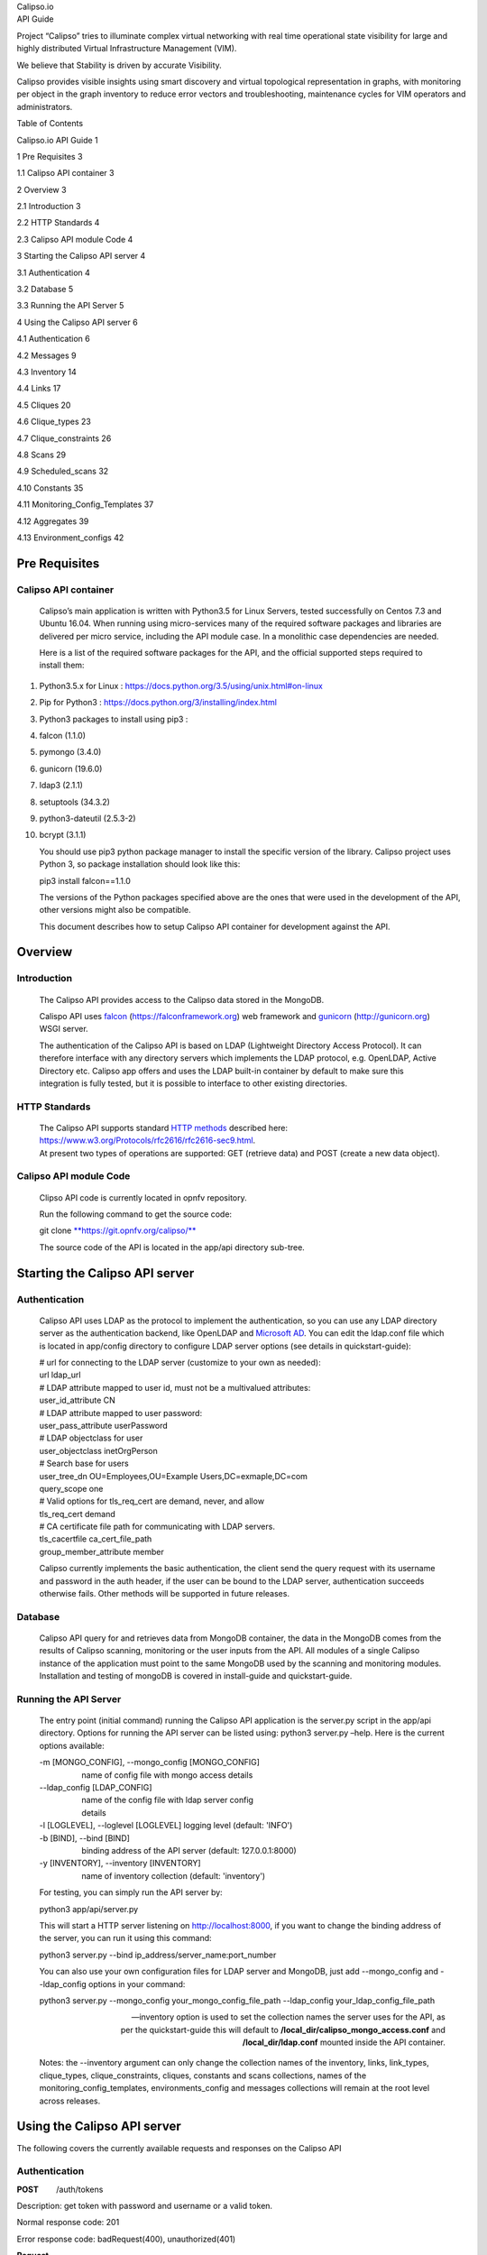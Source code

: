 | Calipso.io
| API Guide

|image0|

Project “Calipso” tries to illuminate complex virtual networking with
real time operational state visibility for large and highly distributed
Virtual Infrastructure Management (VIM).

We believe that Stability is driven by accurate Visibility.

Calipso provides visible insights using smart discovery and virtual
topological representation in graphs, with monitoring per object in the
graph inventory to reduce error vectors and troubleshooting, maintenance
cycles for VIM operators and administrators.

Table of Contents

Calipso.io API Guide 1

1 Pre Requisites 3

1.1 Calipso API container 3

2 Overview 3

2.1 Introduction 3

2.2 HTTP Standards 4

2.3 Calipso API module Code 4

3 Starting the Calipso API server 4

3.1 Authentication 4

3.2 Database 5

3.3 Running the API Server 5

4 Using the Calipso API server 6

4.1 Authentication 6

4.2 Messages 9

4.3 Inventory 14

4.4 Links 17

4.5 Cliques 20

4.6 Clique\_types 23

4.7 Clique\_constraints 26

4.8 Scans 29

4.9 Scheduled\_scans 32

4.10 Constants 35

4.11 Monitoring\_Config\_Templates 37

4.12 Aggregates 39

4.13 Environment\_configs 42

Pre Requisites 
===============

Calipso API container 
----------------------

    Calipso’s main application is written with Python3.5 for Linux
    Servers, tested successfully on Centos 7.3 and Ubuntu 16.04. When
    running using micro-services many of the required software packages
    and libraries are delivered per micro service, including the API
    module case. In a monolithic case dependencies are needed.

    Here is a list of the required software packages for the API, and
    the official supported steps required to install them:

1.  Python3.5.x for Linux :
    https://docs.python.org/3.5/using/unix.html#on-linux

2.  Pip for Python3 : https://docs.python.org/3/installing/index.html

3.  Python3 packages to install using pip3 :

4.  falcon (1.1.0)

5.  pymongo (3.4.0)

6.  gunicorn (19.6.0)

7.  ldap3 (2.1.1)

8.  setuptools (34.3.2)

9.  python3-dateutil (2.5.3-2)

10. bcrypt (3.1.1)

    You should use pip3 python package manager to install the specific
    version of the library. Calipso project uses Python 3, so
    package installation should look like this:

    pip3 install falcon==1.1.0

    The versions of the Python packages specified above are the ones
    that were used in the development of the API, other versions might
    also be compatible.

    This document describes how to setup Calipso API container for
    development against the API.

Overview 
=========

Introduction
------------

    The Calipso API provides access to the Calipso data stored in the
    MongoDB.

    Calispo API uses
    `falcon <https://falconframework.org/>`__ (https://falconframework.org)
    web framework and `gunicorn <http://gunicorn.org/>`__
    (http://gunicorn.org) WSGI server.

    The authentication of the Calipso API is based on LDAP (Lightweight
    Directory Access Protocol). It can therefore interface with any
    directory servers which implements the LDAP protocol, e.g. OpenLDAP,
    Active Directory etc. Calipso app offers and uses the LDAP built-in
    container by default to make sure this integration is fully tested,
    but it is possible to interface to other existing directories.

HTTP Standards
--------------

    | The Calipso API supports standard \ `HTTP
      methods <https://www.w3.org/Protocols/rfc2616/rfc2616-sec9.html>`__
      described here:
      https://www.w3.org/Protocols/rfc2616/rfc2616-sec9.html.
    | At present two types of operations are supported: GET (retrieve
      data) and POST (create a new data object).

Calipso API module Code
-----------------------

    Clipso API code is currently located in opnfv repository.

    Run the following command to get the source code:

    git
    clone \ `**https://git.opnfv.org/calipso/** <https://git.opnfv.org/calipso/>`__

    The source code of the API is located in the app/api directory
    sub-tree.

Starting the Calipso API server 
================================

Authentication 
---------------

    Calipso API uses LDAP as the protocol to implement the
    authentication, so you can use any LDAP directory server as the
    authentication backend, like OpenLDAP and `Microsoft
    AD <https://msdn.microsoft.com/en-us/library/bb742424.aspx>`__. You
    can edit the ldap.conf file which is located in app/config directory
    to configure LDAP server options (see details in quickstart-guide):

    | # url for connecting to the LDAP server (customize to your own as
      needed):
    | url ldap\_url
    | # LDAP attribute mapped to user id, must not be a multivalued
      attributes:
    | user\_id\_attribute CN
    | # LDAP attribute mapped to user password:
    | user\_pass\_attribute userPassword
    | # LDAP objectclass for user
    | user\_objectclass inetOrgPerson
    | # Search base for users
    | user\_tree\_dn OU=Employees,OU=Example Users,DC=exmaple,DC=com
    | query\_scope one
    | # Valid options for tls\_req\_cert are demand, never, and allow
    | tls\_req\_cert demand
    | # CA certificate file path for communicating with LDAP servers.
    | tls\_cacertfile ca\_cert\_file\_path
    | group\_member\_attribute member

    Calipso currently implements the basic authentication, the client
    send the query request with its username and password in the auth
    header, if the user can be bound to the LDAP server, authentication
    succeeds otherwise fails. Other methods will be supported in future
    releases.

Database
--------

    Calipso API query for and retrieves data from MongoDB container, the
    data in the MongoDB comes from the results of Calipso scanning,
    monitoring or the user inputs from the API. All modules of a single
    Calipso instance of the application must point to the same MongoDB
    used by the scanning and monitoring modules. Installation and
    testing of mongoDB is covered in install-guide and quickstart-guide.

Running the API Server
----------------------

    The entry point (initial command) running the Calipso API
    application is the server.py script in the app/api directory.
    Options for running the API server can be listed using: python3
    server.py –help. Here is the current options available:

    | -m [MONGO\_CONFIG], --mongo\_config [MONGO\_CONFIG]
    |                    name of config file with mongo access details
    | --ldap\_config [LDAP\_CONFIG]
    |                    name of the config file with ldap server config
    |                    details
    | -l [LOGLEVEL], --loglevel [LOGLEVEL] logging level (default:
      'INFO')
    | -b [BIND], --bind [BIND]
    |                    binding address of the API server (default:
      127.0.0.1:8000)
    | -y [INVENTORY], --inventory [INVENTORY]
    |                    name of inventory collection (default:
      'inventory')

    For testing, you can simply run the API server by:

    python3 app/api/server.py

    This will start a HTTP server listening on \ http://localhost:8000,
    if you want to change the binding address of the server, you can run
    it using this command:

    python3 server.py --bind ip\_address/server\_name:port\_number

    You can also use your own configuration files for LDAP server and
    MongoDB, just add --mongo\_config and --ldap\_config options in your
    command:

    python3 server.py --mongo\_config your\_mongo\_config\_file\_path
    --ldap\_config your\_ldap\_config\_file\_path

    --inventory option is used to set the collection names the server
    uses for the API, as per the quickstart-guide this will default to
    **/local\_dir/calipso\_mongo\_access.conf** and
    **/local\_dir/ldap.conf** mounted inside the API container.

    Notes: the --inventory argument can only change the collection names
    of the inventory, links, link\_types, clique\_types,
    clique\_constraints, cliques, constants and scans collections, names
    of the monitoring\_config\_templates, environments\_config and
    messages collections will remain at the root level across releases.

Using the Calipso API server 
=============================

The following covers the currently available requests and responses on
the Calipso API

Authentication
--------------

**POST**        /auth/tokens

Description: get token with password and username or a valid token.

Normal response code: 201

Error response code: badRequest(400), unauthorized(401)

**Request**

+-------------------------+----------+------------+----------------------------------------------------------------------------------------------------------------------------------+
| **Name**                | **In**   | **Type**   | **Description**                                                                                                                  |
+=========================+==========+============+==================================================================================================================================+
| auth(Mandatory)         | body     | object     | An auth object that contains the authentication information                                                                      |
+-------------------------+----------+------------+----------------------------------------------------------------------------------------------------------------------------------+
| methods(Mandatory)      | body     | array      | The authentication methods. For password authentication, specify password, for token authentication, specify token.              |
+-------------------------+----------+------------+----------------------------------------------------------------------------------------------------------------------------------+
| credentials(Optional)   | body     | object     | Credentials object which contains the username and password, it must be provided when getting the token with user credentials.   |
+-------------------------+----------+------------+----------------------------------------------------------------------------------------------------------------------------------+
| token(Optional)         | body     | string     | The token of the user, it must be provided when getting the user with an existing valid token.                                   |
+-------------------------+----------+------------+----------------------------------------------------------------------------------------------------------------------------------+

**Response**

+---------------+----------+------------+--------------------------------------------------------------------------------------------------------------------------------------------+
| **Name**      | **In**   | **Type**   | **Description**                                                                                                                            |
+===============+==========+============+============================================================================================================================================+
| token         | body     | string     | Token for the user.                                                                                                                        |
+---------------+----------+------------+--------------------------------------------------------------------------------------------------------------------------------------------+
| issued-at     | body     | string     | The date and time when the token was issued. the date and time format follows \ `*ISO 8610* <https://en.wikipedia.org/wiki/ISO_8601>`__:   |
|               |          |            |                                                                                                                                            |
|               |          |            | YYYY-MM-DDThh:mm:ss.sss+hhmm                                                                                                               |
+---------------+----------+------------+--------------------------------------------------------------------------------------------------------------------------------------------+
| expires\_at   | body     | string     | The date and time when the token expires. the date and time format follows \ `*ISO 8610* <https://en.wikipedia.org/wiki/ISO_8601>`__:      |
|               |          |            |                                                                                                                                            |
|               |          |            | YYYY-MM-DDThh:mm:ss.sss+hhmm                                                                                                               |
+---------------+----------+------------+--------------------------------------------------------------------------------------------------------------------------------------------+
| method        | body     | string     | The method which achieves the token.                                                                                                       |
+---------------+----------+------------+--------------------------------------------------------------------------------------------------------------------------------------------+

**
Examples**

**Get token with credentials:**

Post\ ** **\ `*http://korlev-osdna-staging1.cisco.com:8000/auth/tokens* <http://korlev-osdna-staging1.cisco.com:8000/auth/tokens>`__

| {
|      "auth": {
|          "methods": ["credentials"],
|          "credentials": {
|                "username": "username",
|                "password": "password"
|           }
|        }
| }

**Get token with token**

post\ ** **\ http://korlev-calipso-staging1.cisco.com:8000/auth/tokens

| {
|     "auth": {
|           "methods": ["token"],
|           "token": "17dfa88789aa47f6bb8501865d905f13"
|     }
| }

**
**

**DELETE**       /auth/tokens

Description: delete token with a valid token.

Normal response code: 200

Error response code: badRequest(400), unauthorized(401)

**Request**

+----------------+----------+------------+-------------------------------------------------------------+
| **Name**       | **In**   | **Type**   | **Description**                                             |
+================+==========+============+=============================================================+
| X-Auth-Token   | header   | string     | A valid authentication token that is doing to be deleted.   |
+----------------+----------+------------+-------------------------------------------------------------+

**Response**

200 OK will be returned when the delete succeed

Messages 
---------

**GET         **/messages

Description: get message details with environment name and message id,
or get a list of messages with filters except id.

Normal response code: 200

Error response code: badRequest(400), unauthorized(401), notFound(404)

**Request**

+------------------------------------+----------+------------+----------------------------------------------------------------------------------------------------------------------------------------------------------------------------------------------------------------------------------+
| **Name**                           | **In**   | **Type**   | **Description**                                                                                                                                                                                                                  |
+====================================+==========+============+==================================================================================================================================================================================================================================+
| env\_name(Mandatory)               | query    | string     | Environment name of the messages. e.g. "Mirantis-Liberty-API".                                                                                                                                                                   |
+------------------------------------+----------+------------+----------------------------------------------------------------------------------------------------------------------------------------------------------------------------------------------------------------------------------+
| id (Optional)                      | query    | string     | ID of the message.                                                                                                                                                                                                               |
+------------------------------------+----------+------------+----------------------------------------------------------------------------------------------------------------------------------------------------------------------------------------------------------------------------------+
| source\_system (Optional)          | query    | string     | Source system of the message, e.g. "OpenStack".                                                                                                                                                                                  |
+------------------------------------+----------+------------+----------------------------------------------------------------------------------------------------------------------------------------------------------------------------------------------------------------------------------+
| start\_time (Optional)             | query    | string     | Start time of the messages, when this parameter is specified, the messages after that time will be returned, the date and time format follows `*ISO 8610: * <https://en.wikipedia.org/wiki/ISO_8601>`__                          |
|                                    |          |            |                                                                                                                                                                                                                                  |
|                                    |          |            | YYYY-MM-DDThh:mm:ss.sss\ *+*\ hhmm                                                                                                                                                                                               |
|                                    |          |            |                                                                                                                                                                                                                                  |
|                                    |          |            | The *+*\ hhmm value, if included, returns the time zone as an offset from UTC, For example, 2017-01-25T09:45:33.000-0500. If you omit the time zone, the UTC time is assumed.                                                    |
+------------------------------------+----------+------------+----------------------------------------------------------------------------------------------------------------------------------------------------------------------------------------------------------------------------------+
| end\_time (Optional)               | query    | string     | End time of the message, when this parameter is specified, the messages before that time will be returned, the date and time format follows \ `*ISO 8610* <https://en.wikipedia.org/wiki/ISO_8601>`__:                           |
|                                    |          |            |                                                                                                                                                                                                                                  |
|                                    |          |            | YYYY-MM-DDThh:mm:ss.sss\ *+*\ hhmm                                                                                                                                                                                               |
|                                    |          |            |                                                                                                                                                                                                                                  |
|                                    |          |            | The *+*\ hhmm value, if included, returns the time zone as an offset from UTC, For example, 2017-01-25T09:45:33.000-0500. If you omit the time zone, the UTC time is assumed.                                                    |
+------------------------------------+----------+------------+----------------------------------------------------------------------------------------------------------------------------------------------------------------------------------------------------------------------------------+
| level (Optional)                   | query    | string     | The severity of the messages, we accept the severities strings described in `*RFC 5424* <https://tools.ietf.org/html/rfc5424>`__, possible values are "panic", "alert", "crit", "error", "warn", "notice", "info" and "debug".   |
+------------------------------------+----------+------------+----------------------------------------------------------------------------------------------------------------------------------------------------------------------------------------------------------------------------------+
| related\_object (Optional)         | query    | string     | ID of the object related to the message.                                                                                                                                                                                         |
+------------------------------------+----------+------------+----------------------------------------------------------------------------------------------------------------------------------------------------------------------------------------------------------------------------------+
| related\_object\_type (Optional)   | query    | string     | Type of the object related to the message, possible values are "vnic", "vconnector", "vedge", "instance", "vservice", "host\_pnic", "network", "port", "otep" and "agent".                                                       |
+------------------------------------+----------+------------+----------------------------------------------------------------------------------------------------------------------------------------------------------------------------------------------------------------------------------+
| page (Optional)                    | query    | int        | Which page will to be returned, the default is first page, if the page is larger than the maximum page of the query, and it will return an empty result set (Page start from 0).                                                 |
+------------------------------------+----------+------------+----------------------------------------------------------------------------------------------------------------------------------------------------------------------------------------------------------------------------------+
| page\_size (Optional)              | query    | int        | Size of each page, the default is 1000.                                                                                                                                                                                          |
+------------------------------------+----------+------------+----------------------------------------------------------------------------------------------------------------------------------------------------------------------------------------------------------------------------------+

**Response **

+-------------------------+----------+------------+---------------------------------------------------+
| **Name**                | **In**   | **Type**   | **Description**                                   |
+=========================+==========+============+===================================================+
| environment             | body     | string     | Environment name of the message.                  |
+-------------------------+----------+------------+---------------------------------------------------+
| id                      | body     | string     | ID of the message.                                |
+-------------------------+----------+------------+---------------------------------------------------+
| \_id                    | body     | string     | MongoDB ObjectId of the message.                  |
+-------------------------+----------+------------+---------------------------------------------------+
| timestamp               | body     | string     | Timestamp of message.                             |
+-------------------------+----------+------------+---------------------------------------------------+
| viewed                  | body     | boolean    | Indicates whether the message has been viewed.    |
+-------------------------+----------+------------+---------------------------------------------------+
| display\_context        | body     | string     | The content which will be displayed.              |
+-------------------------+----------+------------+---------------------------------------------------+
| message                 | body     | object     | Message object.                                   |
+-------------------------+----------+------------+---------------------------------------------------+
| source\_system          | body     | string     | Source system of the message, e.g. "OpenStack".   |
+-------------------------+----------+------------+---------------------------------------------------+
| level                   | body     | string     | The severity of the message.                      |
+-------------------------+----------+------------+---------------------------------------------------+
| related\_object         | body     | string     | Related object of the message.                    |
+-------------------------+----------+------------+---------------------------------------------------+
| related\_object\_type   | body     | string     | Type of the related object.                       |
+-------------------------+----------+------------+---------------------------------------------------+
| messages                | body     | array      | List of message ids which match the filters.      |
+-------------------------+----------+------------+---------------------------------------------------+

**Examples**

**Example Get Messages **

**Request:**

http://korlev-calipso-testing.cisco.com:8000/messages?env_name=Mirantis-Liberty-API&start_time=2017-01-25T14:28:32.400Z&end_time=2017-01-25T14:28:42.400Z

**Response:**

| {
|      messages: [                   

    | {
    |      "level": "info",
    |      "environment": "Mirantis-Liberty",
    |      "id": "3c64fe31-ca3b-49a3-b5d3-c485d7a452e7",
    |      "source\_system": "OpenStack"
    | },
    | {
    |      "level": "info",
    |      "environment": "Mirantis-Liberty",
    |      "id": "c7071ec0-04db-4820-92ff-3ed2b916738f",
    |      "source\_system": "OpenStack"
    | },

|       ]
| }

**Example Get Message Details**

**Request**

http://korlev-calipso-testing.cisco.com:8000/messages?env_name=Mirantis-Liberty-API&id=80b5e074-0f1a-4b67-810c-fa9c92d41a98

**Response**

| {
| "related\_object\_type": "instance",
| "source\_system": "OpenStack",
| "level": "info",
| "timestamp": "2017-01-25T14:28:33.057000",
| "\_id": "588926916a283a8bee15cfc6",
| "viewed": true,
| "display\_context": "\*",
| "related\_object": "97a1e179-6a42-4c7b-bced-4f64bd9e4b6b",
| "environment": "Mirantis-Liberty-API",
| "message": {
| "\_context\_show\_deleted": false,
| "\_context\_user\_name": "admin",
| "\_context\_project\_id": "a3efb05cd0484bf0b600e45dab09276d",
| "\_context\_service\_catalog": [
| {
| "type": "volume",
| "endpoints": [
| {
| "internalURL":
  "`*http://192.168.0.2:8776/v1/a3efb05cd0484bf0b600e45dab09276d* <http://192.168.0.2:8776/v1/a3efb05cd0484bf0b600e45dab09276d>`__",
| "publicURL":
  "`*http://172.16.0.3:8776/v1/a3efb05cd0484bf0b600e45dab09276d* <http://172.16.0.3:8776/v1/a3efb05cd0484bf0b600e45dab09276d>`__",
| "adminURL":
  "`*http://192.168.0.2:8776/v1/a3efb05cd0484bf0b600e45dab09276d* <http://192.168.0.2:8776/v1/a3efb05cd0484bf0b600e45dab09276d>`__",
| "region": "RegionOne"
| }
| ],
| "name": "cinder"
| },
| {
| "type": "volumev2",
| "endpoints": [
| {
| "internalURL":
  "`*http://192.168.0.2:8776/v2/a3efb05cd0484bf0b600e45dab09276d* <http://192.168.0.2:8776/v2/a3efb05cd0484bf0b600e45dab09276d>`__",
| "publicURL":
  "`*http://172.16.0.3:8776/v2/a3efb05cd0484bf0b600e45dab09276d* <http://172.16.0.3:8776/v2/a3efb05cd0484bf0b600e45dab09276d>`__",
| "adminURL":
  "`*http://192.168.0.2:8776/v2/a3efb05cd0484bf0b600e45dab09276d* <http://192.168.0.2:8776/v2/a3efb05cd0484bf0b600e45dab09276d>`__",
| "region": "RegionOne"
| }
| ],
| "name": "cinderv2"
| }
| ],
| "\_context\_user\_identity": "a864d9560b3048e9864118555bb9614c
  a3efb05cd0484bf0b600e45dab09276d - - -",
| "\_context\_project\_domain": null,
| "\_context\_is\_admin": true,
| "\_context\_instance\_lock\_checked": false,
| "\_context\_timestamp": "2017-01-25T22:27:08.773313",
| "priority": "INFO",
| "\_context\_project\_name": "project-osdna",
| "publisher\_id":
  "`*compute.node-1.cisco.com* <http://compute.node-1.cisco.com>`__",
| "\_context\_read\_only": false,
| "message\_id": "80b5e074-0f1a-4b67-810c-fa9c92d41a98",
| "\_context\_user\_id": "a864d9560b3048e9864118555bb9614c",
| "\_context\_quota\_class": null,
| "\_context\_tenant": "a3efb05cd0484bf0b600e45dab09276d",
| "\_context\_remote\_address": "192.168.0.2",
| "\_context\_request\_id": "req-2955726b-f227-4eac-9826-b675f5345ceb",
| "\_context\_auth\_token":
  "gAAAAABYiSVcHmaq1TWwNc1\_QLlKhdUeC1-M6zBebXyoXN4D0vMlxisny9Q61crBzqwSyY\_Eqd\_yjrL8GvxatWI1WI1uG4VeWU6axbLe\_k5FaXS4RVOP83yR6eh5g\_qXQtsNapQufZB1paypZm8YGERRvR-vV5Ee76aTSkytVjwOBeipr9D0dXd-wHcRnSNkTD76nFbGKTu\_",
| "\_context\_user\_domain": null,
| "payload": {
| "image\_meta": {
| "container\_format": "bare",
| "disk\_format": "qcow2",
| "min\_ram": "64",
| "base\_image\_ref": "5f048984-37d1-4952-8b8a-9acb0237bad7",
| "min\_disk": "0"
| },
| "display\_name": "test",
| "terminated\_at": "",
| "access\_ip\_v6": null,
| "architecture": null,
| "image\_ref\_url":
  "`*http://192.168.0.3:9292/images/5f048984-37d1-4952-8b8a-9acb0237bad7* <http://192.168.0.3:9292/images/5f048984-37d1-4952-8b8a-9acb0237bad7>`__",
| "audit\_period\_beginning": "2017-01-01T00:00:00.000000",
| "metadata": {},
| "node": "`*node-2.cisco.com* <http://node-2.cisco.com>`__",
| "audit\_period\_ending": "2017-01-25T22:27:12.888042",
| "instance\_type": "m1.micro",
| "ramdisk\_id": "",
| "availability\_zone": "nova",
| "kernel\_id": "",
| "hostname": "test",
| "vcpus": 1,
| "bandwidth": {},
| "user\_id": "a864d9560b3048e9864118555bb9614c",
| "state\_description": "block\_device\_mapping",
| "old\_state": "building",
| "root\_gb": 0,
| "instance\_flavor\_id": "8784e0b5-7d17-4281-a509-f49d6fd102f9",
| "cell\_name": "",
| "reservation\_id": "r-zt7sh7vy",
| "access\_ip\_v4": null,
| "deleted\_at": "",
| "tenant\_id": "a3efb05cd0484bf0b600e45dab09276d",
| "disk\_gb": 0,
| "instance\_id": "97a1e179-6a42-4c7b-bced-4f64bd9e4b6b",
| "host": "`*node-2.cisco.com* <http://node-2.cisco.com>`__",
| "memory\_mb": 64,
| "os\_type": null,
| "old\_task\_state": "block\_device\_mapping",
| "state": "building",
| "instance\_type\_id": 6,
| "launched\_at": "",
| "ephemeral\_gb": 0,
| "created\_at": "2017-01-25 22:27:09+00:00",
| "progress": "",
| "new\_task\_state": "block\_device\_mapping"
| },
| "\_context\_read\_deleted": "no",
| "event\_type": "compute.instance.update",
| "\_context\_roles": [
| "admin",
| "\_member\_"
| ],
| "\_context\_user": "a864d9560b3048e9864118555bb9614c",
| "timestamp": "2017-01-25 22:27:12.912744",
| "\_unique\_id": "d6dff97e6f71401bb8890057f872644f",
| "\_context\_resource\_uuid": null,
| "\_context\_domain": null
| },
| "id": "80b5e074-0f1a-4b67-810c-fa9c92d41a98"
| }

Inventory
---------

**GET            **/inventory**            **

Description: get object details with environment name and id of the
object, or get a list of objects with filters except id.

Normal response code: 200

Error response code:  badRequest(400), unauthorized(401), notFound(404)

**Request**

+---------------------------+----------+------------+----------------------------------------------------------------------------------------------------------------------------------------------------------------------------------------------------------------------------------------------------------------------------------------------------------------------------------+
| **Name**                  | **In**   | **Type**   | **Description**                                                                                                                                                                                                                                                                                                                  |
+===========================+==========+============+==================================================================================================================================================================================================================================================================================================================================+
| env\_name (Mandatory)     | query    | string     | Environment of the objects. e.g. "Mirantis-Liberty-API".                                                                                                                                                                                                                                                                         |
+---------------------------+----------+------------+----------------------------------------------------------------------------------------------------------------------------------------------------------------------------------------------------------------------------------------------------------------------------------------------------------------------------------+
| id (Optional)             | query    | string     | ID of the object. e.g. "`*node-2.cisco.com* <http://node-2.cisco.com>`__".                                                                                                                                                                                                                                                       |
+---------------------------+----------+------------+----------------------------------------------------------------------------------------------------------------------------------------------------------------------------------------------------------------------------------------------------------------------------------------------------------------------------------+
| parent\_id (Optional)     | query    | string     | ID of the parent object. e.g. "nova".                                                                                                                                                                                                                                                                                            |
+---------------------------+----------+------------+----------------------------------------------------------------------------------------------------------------------------------------------------------------------------------------------------------------------------------------------------------------------------------------------------------------------------------+
| id\_path (Optional)       | query    | string     | ID path of the object. e.g. "/Mirantis-Liberty-API/Mirantis-Liberty-API-regions/RegionOne/RegionOne-availability\_zones/nova/`*node-2.cisco.com* <http://node-2.cisco.com>`__".                                                                                                                                                  |
+---------------------------+----------+------------+----------------------------------------------------------------------------------------------------------------------------------------------------------------------------------------------------------------------------------------------------------------------------------------------------------------------------------+
| parent\_path (Optional)   | query    | string     | ID path of the parent object. "/Mirantis-Liberty-API/Mirantis-Liberty-API-regions/RegionOne/RegionOne-availability\_zones/nova".                                                                                                                                                                                                 |
+---------------------------+----------+------------+----------------------------------------------------------------------------------------------------------------------------------------------------------------------------------------------------------------------------------------------------------------------------------------------------------------------------------+
| sub\_tree (Optional)      | query    | boolean    | If it is true and the parent\_path is specified, it will return the whole sub-tree of that parent object which includes the parent itself, If it is false and the parent\_path is specified, it will only return the siblings of that parent (just the children of that parent node), the default value of sub\_tree is false.   |
+---------------------------+----------+------------+----------------------------------------------------------------------------------------------------------------------------------------------------------------------------------------------------------------------------------------------------------------------------------------------------------------------------------+
| page (Optional)           | query    | int        | Which page is to be returned, the default is the first page, if the page is larger than the maximum page of the query, it will return an empty set, (page starts from 0).                                                                                                                                                        |
+---------------------------+----------+------------+----------------------------------------------------------------------------------------------------------------------------------------------------------------------------------------------------------------------------------------------------------------------------------------------------------------------------------+
| page\_size (Optional)     | query    | int        | Size of each page, the default is 1000.                                                                                                                                                                                                                                                                                          |
+---------------------------+----------+------------+----------------------------------------------------------------------------------------------------------------------------------------------------------------------------------------------------------------------------------------------------------------------------------------------------------------------------------+

**Response **

+-----------------+----------+------------+--------------------------------------------------+
| **Name**        | **In**   | **Type**   | **Description**                                  |
+=================+==========+============+==================================================+
| environment     | body     | string     | Environment name of the object.                  |
+-----------------+----------+------------+--------------------------------------------------+
| id              | body     | string     | ID of the object.                                |
+-----------------+----------+------------+--------------------------------------------------+
| \_id            | body     | string     | MongoDB ObjectId of the object.                  |
+-----------------+----------+------------+--------------------------------------------------+
| type            | body     | string     | Type of the object.                              |
+-----------------+----------+------------+--------------------------------------------------+
| parent\_type    | body     | string     | Type of the parent object.                       |
+-----------------+----------+------------+--------------------------------------------------+
| parent\_id      | body     | string     | ID of the parent object.                         |
+-----------------+----------+------------+--------------------------------------------------+
| name\_path      | body     | string     | Name path of the object.                         |
+-----------------+----------+------------+--------------------------------------------------+
| last\_scanned   | body     | string     | Time of last scanning.                           |
+-----------------+----------+------------+--------------------------------------------------+
| name            | body     | string     | Name of the object.                              |
+-----------------+----------+------------+--------------------------------------------------+
| id\_path        | body     | string     | ID path of the object.                           |
+-----------------+----------+------------+--------------------------------------------------+
| objects         | body     | array      | The list of object IDs that match the filters.   |
+-----------------+----------+------------+--------------------------------------------------+

**Examples**

**Example Get Objects **

**Request**

http://korlev-calipso-testing.cisco.com:8000/inventory?env_name=Mirantis-Liberty-API&parent_path=/Mirantis-Liberty-API/Mirantis-Liberty-API-regions/RegionOne&sub_tree=false

**Response**

{

    "objects": [    

    | {
    |      "id": "Mirantis-Liberty-regions",
    |      "name": "Regions",
    |      "name\_path": "/Mirantis-Liberty/Regions"
    | },
    | {
    |      "id": "Mirantis-Liberty-projects",
    |      "name": "Projects",
    |      "name\_path": "/Mirantis-Liberty/Projects"
    | }

    ]

}

**Examples Get Object Details**

**Request**

http://korlev-calipso-testing.cisco.com:8000/inventory?env_name=Mirantis-Liberty-API&id=node-2.cisco.com

**Response**

| {
|    'ip\_address': '192.168.0.5',
|    'services': {
|       'nova-compute': {
|          'active': True,
|          'updated\_at': '2017-01-20T23:03:57.000000',
|          'available': True
|        }
|     },
| 'name': '`*node-2.cisco.com* <http://node-2.cisco.com>`__',
| 'id\_path':
  '/Mirantis-Liberty-API/Mirantis-Liberty-API-regions/RegionOne/RegionOne-availability\_zones/nova/`*node-2.cisco.com* <http://node-2.cisco.com>`__',
| 'show\_in\_tree': True,
| 'os\_id': '1',
| 'object\_name': '`*node-2.cisco.com* <http://node-2.cisco.com>`__',
| '\_id': '588297ae6a283a8bee15cc0d',
| 'host\_type': [
|    'Compute'
| ],
| 'name\_path': '/Mirantis-Liberty-API/Regions/RegionOne/Availability
  Zones/nova/\ `*node-2.cisco.com* <http://node-2.cisco.com>`__',
| 'parent\_type': 'availability\_zone',
| 'zone': 'nova',
| 'parent\_id': 'nova',
| 'host': '`*node-2.cisco.com* <http://node-2.cisco.com>`__',
| 'last\_scanned': '2017-01-20T15:05:18.501000',
| 'id': '`*node-2.cisco.com* <http://node-2.cisco.com>`__',
| 'environment': 'Mirantis-Liberty-API',
| 'type': 'host'
| }

Links
-----

**GET            **/links

Description: get link details with environment name and id of the link,
or get a list of links with filters except id

Normal response code: 200

Error response code: badRequest(400), unauthorized(401), notFound(404)

**Request**

+-------------------------+----------+------------+-----------------------------------------------------------------------------------------------------------------------------------------------------------------------------------------------------------------------------------------------------+
| **Name**                | **In**   | **Type**   | **Description**                                                                                                                                                                                                                                     |
+=========================+==========+============+=====================================================================================================================================================================================================================================================+
| env\_name (Mandatory)   | query    | string     | Environment of the links. e.g. "Mirantis-Liberty-API".                                                                                                                                                                                              |
+-------------------------+----------+------------+-----------------------------------------------------------------------------------------------------------------------------------------------------------------------------------------------------------------------------------------------------+
| id (Optional)           | query    | string     | ID of the link, it must be a string which can be converted to MongoDB ObjectId.                                                                                                                                                                     |
+-------------------------+----------+------------+-----------------------------------------------------------------------------------------------------------------------------------------------------------------------------------------------------------------------------------------------------+
| host (Optional)         | query    | string     | Host of the link. e.g. "`*node-1.cisco.com* <http://node-1.cisco.com>`__".                                                                                                                                                                          |
+-------------------------+----------+------------+-----------------------------------------------------------------------------------------------------------------------------------------------------------------------------------------------------------------------------------------------------+
| link\_type (Optional)   | query    | string     | Type of the link, some possible values for that are "instance-vnic", "otep-vconnector", "otep-host\_pnic", "host\_pnic-network", "vedge-otep", "vnic-vconnector", "vconnector-host\_pnic", "vnic-vedge", "vedge-host\_pnic" and "vservice-vnic" .   |
+-------------------------+----------+------------+-----------------------------------------------------------------------------------------------------------------------------------------------------------------------------------------------------------------------------------------------------+
| link\_name (Optional)   | query    | string     | Name of the link. e.g. "Segment-2".                                                                                                                                                                                                                 |
+-------------------------+----------+------------+-----------------------------------------------------------------------------------------------------------------------------------------------------------------------------------------------------------------------------------------------------+
| source\_id (Optional)   | query    | string     | ID of the source object of the link. e.g. "qdhcp-4f4bf8b5-ca42-411a-9f64-5b214d1f1c71".                                                                                                                                                             |
+-------------------------+----------+------------+-----------------------------------------------------------------------------------------------------------------------------------------------------------------------------------------------------------------------------------------------------+
| target\_id (Optional)   | query    | string     | ID of the target object of the link. "tap708d399a-20".                                                                                                                                                                                              |
+-------------------------+----------+------------+-----------------------------------------------------------------------------------------------------------------------------------------------------------------------------------------------------------------------------------------------------+
| state (Optional)        | query    | string     | State of the link, "up" or "down".                                                                                                                                                                                                                  |
+-------------------------+----------+------------+-----------------------------------------------------------------------------------------------------------------------------------------------------------------------------------------------------------------------------------------------------+
| attributes              | query    | object     | The attributes of the link, e.g. the network attribute of the link is attributes:network="4f4bf8b5-ca42-411a-9f64-5b214d1f1c71".                                                                                                                    |
+-------------------------+----------+------------+-----------------------------------------------------------------------------------------------------------------------------------------------------------------------------------------------------------------------------------------------------+
| page (Optional)         | query    | int        | Which page is to be returned, the default is first page, when the page is larger than the maximum page of the query,                                                                                                                                |
|                         |          |            |                                                                                                                                                                                                                                                     |
|                         |          |            | it will return an empty set. (Page starts from 0).                                                                                                                                                                                                  |
+-------------------------+----------+------------+-----------------------------------------------------------------------------------------------------------------------------------------------------------------------------------------------------------------------------------------------------+
| page\_size (Optional)   | query    | int        | Size of each page, the default is 1000.                                                                                                                                                                                                             |
+-------------------------+----------+------------+-----------------------------------------------------------------------------------------------------------------------------------------------------------------------------------------------------------------------------------------------------+

**Response **

+-----------------+----------+------------+----------------------------------------------------------------------------------------------------------------------------------------------------------------------------------------------------------------------------------------------------+
| **Name**        | **In**   | **Type**   | **Description**                                                                                                                                                                                                                                    |
+=================+==========+============+====================================================================================================================================================================================================================================================+
| id              | body     | string     | ID of the link.                                                                                                                                                                                                                                    |
+-----------------+----------+------------+----------------------------------------------------------------------------------------------------------------------------------------------------------------------------------------------------------------------------------------------------+
| \_id            | body     | string     | MongoDB ObjectId of the link.                                                                                                                                                                                                                      |
+-----------------+----------+------------+----------------------------------------------------------------------------------------------------------------------------------------------------------------------------------------------------------------------------------------------------+
| environment     | body     | string     | Environment of the link.                                                                                                                                                                                                                           |
+-----------------+----------+------------+----------------------------------------------------------------------------------------------------------------------------------------------------------------------------------------------------------------------------------------------------+
| source\_id      | body     | string     | ID of the source object of the link.                                                                                                                                                                                                               |
+-----------------+----------+------------+----------------------------------------------------------------------------------------------------------------------------------------------------------------------------------------------------------------------------------------------------+
| target\_id      | body     | string     | ID of the target object of the link.                                                                                                                                                                                                               |
+-----------------+----------+------------+----------------------------------------------------------------------------------------------------------------------------------------------------------------------------------------------------------------------------------------------------+
| source          | body     | string     | MongoDB ObjectId of the source object.                                                                                                                                                                                                             |
+-----------------+----------+------------+----------------------------------------------------------------------------------------------------------------------------------------------------------------------------------------------------------------------------------------------------+
| target          | body     | string     | MongoDB ObjectId of the target object.                                                                                                                                                                                                             |
+-----------------+----------+------------+----------------------------------------------------------------------------------------------------------------------------------------------------------------------------------------------------------------------------------------------------+
| source\_label   | body     | string     | Descriptive text for the source object.                                                                                                                                                                                                            |
+-----------------+----------+------------+----------------------------------------------------------------------------------------------------------------------------------------------------------------------------------------------------------------------------------------------------+
| target\_label   | body     | string     | Descriptive text for the target object.                                                                                                                                                                                                            |
+-----------------+----------+------------+----------------------------------------------------------------------------------------------------------------------------------------------------------------------------------------------------------------------------------------------------+
| link\_weight    | body     | string     | Weight of the link.                                                                                                                                                                                                                                |
+-----------------+----------+------------+----------------------------------------------------------------------------------------------------------------------------------------------------------------------------------------------------------------------------------------------------+
| link\_type      | body     | string     | Type of the link, some possible values for that are "instance-vnic", "otep-vconnector", "otep-host\_pnic", "host\_pnic-network", "vedge-otep", "vnic-vconnector", "vconnector-host\_pnic", "vnic-vedge", "vedge-host\_pnic" and "vservice-vnic".   |
+-----------------+----------+------------+----------------------------------------------------------------------------------------------------------------------------------------------------------------------------------------------------------------------------------------------------+
| state           | body     | string     | State of the link, "up" or "down".                                                                                                                                                                                                                 |
+-----------------+----------+------------+----------------------------------------------------------------------------------------------------------------------------------------------------------------------------------------------------------------------------------------------------+
| attributes      | body     | object     | The attributes of the link.                                                                                                                                                                                                                        |
+-----------------+----------+------------+----------------------------------------------------------------------------------------------------------------------------------------------------------------------------------------------------------------------------------------------------+
| links           | body     | array      | List of link IDs which match the filters.                                                                                                                                                                                                          |
+-----------------+----------+------------+----------------------------------------------------------------------------------------------------------------------------------------------------------------------------------------------------------------------------------------------------+

**Examples**

**Example Get Link Ids**

**Request**

`*http://korlev-calipso-testing.cisco.com:8000/links?env\_name=Mirantis-Liberty-API&host=node-2.cisco.com* <http://korlev-osdna-testing.cisco.com:8000/links?env_name=Mirantis-Liberty-API&host=node-2.cisco.com>`__

**Response**

{

    "links": [        

    | {
    |       "id": "58ca73ae3a8a836d10ff3b45",
    |       "host": "`*node-1.cisco.com* <http://node-1.cisco.com>`__",
    |       "link\_type": "host\_pnic-network",
    |       "link\_name": "Segment-103",
    |       "environment": "Mirantis-Liberty"
    | }

     ]

}

**Example Get Link Details**

**Request**

http://korlev-calipso-testing.cisco.com:8000/links?env_name=Mirantis-Liberty-API&id=5882982c6a283a8bee15cc62

**Response**

| {
|      "target\_id": "6d0250ae-e7df-4b30-aa89-d9fcc22e6371",
|      "target": "58a23ff16a283a8bee15d3e6",
|      "link\_type": "vnic-vedge",
|      "link\_name":
  "`*qr-24364cd7-ab-node-1.cisco.com* <http://qr-24364cd7-ab-node-1.cisco.com>`__-OVS-3",
|      "environment": "Mirantis-Liberty-API",
|      "\_id": "58a240646a283a8bee15d438",
|      "source\_label": "fa:16:3e:38:11:c9",
|      "state": "up",
|      "link\_weight": 0,
|      "id": "58a240646a283a8bee15d438",
|      "host": "`*node-1.cisco.com* <http://node-1.cisco.com>`__",
|      "source": "58a23fd46a283a8bee15d3c6",
|      "target\_label": "10",
|      "attributes": {},
|      "source\_id": "qr-24364cd7-ab"
| }

Cliques
-------

**GET            **/cliques

Description: get clique details with environment name and clique id, or
get a list of cliques with filters except id

Normal response code: 200

Error response code: badRequest(400), unauthorized(401), notFound(404)

**Request**

+---------------------------------+----------+------------+---------------------------------------------------------------------------------------------------------------------------------------------------------------------------------------------------------------------------------------------------------------------------------------------------------------------------------------------------------------------+
| **Name**                        | **In**   | **Type**   | **Description**                                                                                                                                                                                                                                                                                                                                                     |
+=================================+==========+============+=====================================================================================================================================================================================================================================================================================================================================================================+
| env\_name (Mandatory)           | query    | string     | Environment of the cliques. e.g. "Mirantis-Liberty-API".                                                                                                                                                                                                                                                                                                            |
+---------------------------------+----------+------------+---------------------------------------------------------------------------------------------------------------------------------------------------------------------------------------------------------------------------------------------------------------------------------------------------------------------------------------------------------------------+
| id (Optional)                   | query    | string     | ID of the clique, it must be a string that can be converted to Mongo ObjectID.                                                                                                                                                                                                                                                                                      |
+---------------------------------+----------+------------+---------------------------------------------------------------------------------------------------------------------------------------------------------------------------------------------------------------------------------------------------------------------------------------------------------------------------------------------------------------------+
| focal\_point (Optional)         | query    | string     | MongoDB ObjectId of the focal point object, it must be a string that can be converted to Mongo ObjectID.                                                                                                                                                                                                                                                            |
+---------------------------------+----------+------------+---------------------------------------------------------------------------------------------------------------------------------------------------------------------------------------------------------------------------------------------------------------------------------------------------------------------------------------------------------------------+
| focal\_point\_type (Optional)   | query    | string     | Type of the focal point object, some possible values are  "vnic", "vconnector", "vedge", "instance", "vservice", "host\_pnic", "network", "port", "otep" and "agent".                                                                                                                                                                                               |
+---------------------------------+----------+------------+---------------------------------------------------------------------------------------------------------------------------------------------------------------------------------------------------------------------------------------------------------------------------------------------------------------------------------------------------------------------+
| link\_type(Optional)            | query    | string     | Type of the link, when this filter is specified, it will return all the cliques which contain the specific type of the link, some possible values for link\_type are "instance-vnic", "otep-vconnector", "otep-host\_pnic", "host\_pnic-network", "vedge-otep", "vnic-vconnector", "vconnector-host\_pnic", "vnic-vedge", "vedge-host\_pnic" and "vservice-vnic".   |
+---------------------------------+----------+------------+---------------------------------------------------------------------------------------------------------------------------------------------------------------------------------------------------------------------------------------------------------------------------------------------------------------------------------------------------------------------+
| link\_id (Optional)             | query    | string     | MongoDB ObjectId of the link, it must be a string that can be converted to MongoDB ID, when this filter is specified, it will return all the cliques which contain that specific link.                                                                                                                                                                              |
+---------------------------------+----------+------------+---------------------------------------------------------------------------------------------------------------------------------------------------------------------------------------------------------------------------------------------------------------------------------------------------------------------------------------------------------------------+
| page (Optional)                 | query    | int        | The page is to be returned, the default is the first page, if the page is larger than the maximum page of the query, it will return an empty set. (Page starts from 0).                                                                                                                                                                                             |
+---------------------------------+----------+------------+---------------------------------------------------------------------------------------------------------------------------------------------------------------------------------------------------------------------------------------------------------------------------------------------------------------------------------------------------------------------+
| page\_size (Optional)           | query    | int        | The size of each page, the default is 1000.                                                                                                                                                                                                                                                                                                                         |
+---------------------------------+----------+------------+---------------------------------------------------------------------------------------------------------------------------------------------------------------------------------------------------------------------------------------------------------------------------------------------------------------------------------------------------------------------+

**Response**

+----------------------+----------+------------+---------------------------------------------------------+
| **Name**             | **In**   | **Type**   | **Description**                                         |
+======================+==========+============+=========================================================+
| id                   | body     | string     | ID of the clique.                                       |
+----------------------+----------+------------+---------------------------------------------------------+
| \_id                 | body     | string     | MongoDB ObjectId of the clique.                         |
+----------------------+----------+------------+---------------------------------------------------------+
| environment          | body     | string     | Environment of the clique.                              |
+----------------------+----------+------------+---------------------------------------------------------+
| focal\_point         | body     | string     | Object ID of the focal point.                           |
+----------------------+----------+------------+---------------------------------------------------------+
| focal\_point\_type   | body     | string     | Type of the focal point object, e.g. "vservice".        |
+----------------------+----------+------------+---------------------------------------------------------+
| links                | body     | array      | List of MongoDB ObjectIds of the links in the clique.   |
+----------------------+----------+------------+---------------------------------------------------------+
| links\_detailed      | body     | array      | Details of the links in the clique.                     |
+----------------------+----------+------------+---------------------------------------------------------+
| constraints          | body     | object     | Constraints of the clique.                              |
+----------------------+----------+------------+---------------------------------------------------------+
| cliques              | body     | array      | The list of clique ids that match the filters.          |
+----------------------+----------+------------+---------------------------------------------------------+

**Examples**

**Example Get Cliques**

**Request**

`*http://10.56.20.32:8000/cliques?env\_name=Mirantis-Liberty-API&link\_id=58a2405a6a283a8bee15d42f* <http://10.56.20.32:8000/cliques?env_name=Mirantis-Liberty-API&link_id=58a2405a6a283a8bee15d42f>`__

**Response**

{

    "cliques": [               

    | {
    |       "link\_types": [
    |           "instance-vnic",
    |           "vservice-vnic",
    |           "vnic-vconnector"
    |       ],
    |      "environment": "Mirantis-Liberty",
    |      "focal\_point\_type": "vnic",
    |      "id": "576c119a3f4173144c7a75c5"
    | },

    | {
    |      "link\_types": [
    |          "vnic-vconnector",
    |          "vconnector-vedge"
    |      ],
    |      "environment": "Mirantis-Liberty",
    |      "focal\_point\_type": "vconnector",
    |      "id": "576c119a3f4173144c7a75c6"
    | }

       ]

}

**Example Get Clique Details**

**Request**

http://korlev-calipso-testing.cisco.com:8000/cliques?env_name=Mirantis-Liberty-API&id=58a2406e6a283a8bee15d43f

**Response**

| {
|    'id': '58867db16a283a8bee15cd2b',
|    'focal\_point\_type': 'host\_pnic',
|    'environment': 'Mirantis-Liberty',
|    '\_id': '58867db16a283a8bee15cd2b',
|    'links\_detailed': [
|       {
|          'state': 'up',
|          'attributes': {
|             'network': 'e180ce1c-eebc-4034-9e50-b3bab1c13979'
|          },
|          'target': '58867cc86a283a8bee15cc92',
|          'source': '58867d166a283a8bee15ccd0',
|          'host': '`*node-1.cisco.com* <http://node-1.cisco.com>`__',
|          'link\_type': 'host\_pnic-network',
|          'target\_id': 'e180ce1c-eebc-4034-9e50-b3bab1c13979',
|          'source\_id':
  'eno16777728.103@eno16777728-00:50:56:ac:e8:97',
|          'link\_weight': 0,
|          'environment': 'Mirantis-Liberty',
|          '\_id': '58867d646a283a8bee15ccf3',
|          'target\_label': '',
|          'link\_name': 'Segment-None',
|          'source\_label': ''
|       }
|    ],

| 'links': [
|    '58867d646a283a8bee15ccf3'
|  ],
| 'focal\_point': '58867d166a283a8bee15ccd0',
| 'constraints': {
|    }

}

Clique\_types
-------------

**GET        **/clique\_types

Description: get clique\_type details with environment name and
clique\_type id, or get a list of clique\_types with filters except id

Normal response code: 200

Error response code:  badRequest(400), unauthorized(401), notFound(404)

**Request**

+---------------------------------+----------+------------+------------------------------------------------------------------------------------------------------------------------------------------------------------------------------------------------------------------------------------------------------------------------------------------------------------------------------------------------------------------------------------------------------------------------------------------------------------------------------------------------------------------------------+
| **Name**                        | **In**   | **Type**   | **Description**                                                                                                                                                                                                                                                                                                                                                                                                                                                                                                              |
+=================================+==========+============+==============================================================================================================================================================================================================================================================================================================================================================================================================================================================================================================================+
| env\_name                       | query    | string     | Environment of the clique\_types. e.g. "Mirantis-Liberty-API"                                                                                                                                                                                                                                                                                                                                                                                                                                                                |
+---------------------------------+----------+------------+------------------------------------------------------------------------------------------------------------------------------------------------------------------------------------------------------------------------------------------------------------------------------------------------------------------------------------------------------------------------------------------------------------------------------------------------------------------------------------------------------------------------------+
| id                              | query    | string     | ID of the clique\_type, it must be a string that can be converted to the MongoDB ObjectID.                                                                                                                                                                                                                                                                                                                                                                                                                                   |
+---------------------------------+----------+------------+------------------------------------------------------------------------------------------------------------------------------------------------------------------------------------------------------------------------------------------------------------------------------------------------------------------------------------------------------------------------------------------------------------------------------------------------------------------------------------------------------------------------------+
| focal\_point\_type (Optional)   | query    | string     | Type of the focal point object, some possible values for it are "vnic", "vconnector", "vedge", "instance", "vservice", "host\_pnic", "network", "port", "otep" and "agent".                                                                                                                                                                                                                                                                                                                                                  |
+---------------------------------+----------+------------+------------------------------------------------------------------------------------------------------------------------------------------------------------------------------------------------------------------------------------------------------------------------------------------------------------------------------------------------------------------------------------------------------------------------------------------------------------------------------------------------------------------------------+
| link\_type(Optional)            | query    | string     | Type of the link, when this filter is specified, it will return all the clique\_types which contain the specific link\_type in its link\_types array. Some possible values of the link\_type are "instance-vnic", "otep-vconnector", "otep-host\_pnic", "host\_pnic-network", "vedge-otep", "vnic-vconnector", "vconnector-host\_pnic", "vnic-vedge", "vedge-host\_pnic" and "vservice-vnic". Repeat link\_type several times to specify multiple link\_types, e.g link\_type=instance-vnic&link\_type=host\_pnic-network.   |
+---------------------------------+----------+------------+------------------------------------------------------------------------------------------------------------------------------------------------------------------------------------------------------------------------------------------------------------------------------------------------------------------------------------------------------------------------------------------------------------------------------------------------------------------------------------------------------------------------------+
| page\_size(Optional)            | query    | int        | Size of each page, the default is 1000.                                                                                                                                                                                                                                                                                                                                                                                                                                                                                      |
+---------------------------------+----------+------------+------------------------------------------------------------------------------------------------------------------------------------------------------------------------------------------------------------------------------------------------------------------------------------------------------------------------------------------------------------------------------------------------------------------------------------------------------------------------------------------------------------------------------+
| page (Optional)                 | query    | int        | Which page is to be returned, the default is first page, if the page is larger than the maximum page of the query, it will return an empty result set. (Page starts from 0).                                                                                                                                                                                                                                                                                                                                                 |
+---------------------------------+----------+------------+------------------------------------------------------------------------------------------------------------------------------------------------------------------------------------------------------------------------------------------------------------------------------------------------------------------------------------------------------------------------------------------------------------------------------------------------------------------------------------------------------------------------------+

**Response**

+----------------------+----------+------------+--------------------------------------------------------------------+
| **Name**             | **In**   | **Type**   | **Description**                                                    |
+======================+==========+============+====================================================================+
| id                   | body     | string     | ID of the clique\_type.                                            |
+----------------------+----------+------------+--------------------------------------------------------------------+
| \_id                 | body     | string     | MongoDB ObjectId of the clique\_type                               |
+----------------------+----------+------------+--------------------------------------------------------------------+
| environment          | body     | string     | Environment of the clique\_type.                                   |
+----------------------+----------+------------+--------------------------------------------------------------------+
| focal\_point\_type   | body     | string     | Type of the focal point, e.g. "vnic".                              |
+----------------------+----------+------------+--------------------------------------------------------------------+
| link\_types          | body     | array      | List of link\_types of the clique\_type.                           |
+----------------------+----------+------------+--------------------------------------------------------------------+
| name                 | body     | string     | Name of the clique\_type.                                          |
+----------------------+----------+------------+--------------------------------------------------------------------+
| clique\_types        | body     | array      | List of clique\_type ids of clique types that match the filters.   |
+----------------------+----------+------------+--------------------------------------------------------------------+

**Examples**

**Example Get Clique\_types**

**Request**

`*** *** <http://korlev-osdna-testing.cisco.com:8000/clique_types?env_name=Mirantis-Liberty-API&id=&focal_point_type=&link_type=instance-vnic&page=&page_size=3&link_type=&link_type=pnic-network>`__\ http://korlev-calipso-testing.cisco.com:8000/clique_types?env_name=Mirantis-Liberty-API&link_type=instance-vnic&page_size=3&link_type=host_pnic-network

`**Response** <http://korlev-osdna-testing.cisco.com:8000/clique_types?env_name=Mirantis-Liberty-API&link_type=instance-vnic&page_size=3&link_type=pnic-network>`__

{

    "clique\_types": [        

    | {
    |        "environment": "Mirantis-Liberty",
    |        "focal\_point\_type": "host\_pnic",
    |        "id": "58ca73ae3a8a836d10ff3b80"
    | }

    ]

}

**Example Get Clique\_type Details**

**Request**

http://korlev-calipso-testing.cisco.com:8000/clique_types?env_name=Mirantis-Liberty-API&id=585b183c761b05789ee3c659

**Response**

| {
|    'id': '585b183c761b05789ee3c659',
|    'focal\_point\_type': 'vnic',
|    'environment': 'Mirantis-Liberty-API',
|    '\_id': '585b183c761b05789ee3c659',
|    'link\_types': [
|       'instance-vnic',
|       'vservice-vnic',
|       'vnic-vconnector'
|    ],
|    'name': 'vnic\_clique'
| }

**POST           **/clique\_types

Description: Create a new clique\_type

Normal response code: 201(Created)

Error response code: badRequest(400), unauthorized(401),  conflict(409)

**Request**

+---------------------------------+----------+------------+---------------------------------------------------------------------------------------------------------------------------------------------------------------------------------------------------------------------------------------------------------------------------+
| **Name**                        | **In**   | **Type**   | **Description**                                                                                                                                                                                                                                                           |
+=================================+==========+============+===========================================================================================================================================================================================================================================================================+
| environment(Mandatory)          | body     | string     | Environment of the system, the environment must be the existing environment in the system.                                                                                                                                                                                |
+---------------------------------+----------+------------+---------------------------------------------------------------------------------------------------------------------------------------------------------------------------------------------------------------------------------------------------------------------------+
| focal\_point\_type(Mandatory)   | body     | string     | Type of the focal point, some possible values are "vnic", "vconnector", "vedge", "instance", "vservice", "host\_pnic", "network", "port", "otep" and "agent".                                                                                                             |
+---------------------------------+----------+------------+---------------------------------------------------------------------------------------------------------------------------------------------------------------------------------------------------------------------------------------------------------------------------+
| link\_types(Mandatory)          | body     | array      | Link\_types of the clique\_type, some possible values of the link\_type are "instance-vnic", "otep-vconnector", "otep-host\_pnic", "host\_pnic-network", "vedge-otep", "vnic-vconnector", "vconnector-host\_pnic", "vnic-vedge", "vedge-host\_pnic" and "vservice-vnic"   |
+---------------------------------+----------+------------+---------------------------------------------------------------------------------------------------------------------------------------------------------------------------------------------------------------------------------------------------------------------------+
| name(Mandatory)                 | body     | string     | Name of the clique type, e.g. "instance\_vconnector\_clique"                                                                                                                                                                                                              |
+---------------------------------+----------+------------+---------------------------------------------------------------------------------------------------------------------------------------------------------------------------------------------------------------------------------------------------------------------------+

**Request Example**

**post  **\ http://korlev-calipso-testing.cisco.com:8000/clique\_types

| {
|    "environment" : "RDO-packstack-Mitaka",   
|     "focal\_point\_type" : "instance",       
|     "link\_types" : [
|         "instance-vnic",
|         "vnic-vconnector",
|         "vconnector-vedge",
|         "vedge-otep",
|         "otep-host\_pnic",
|         "host\_pnic-network"
|     ],
|     "name" : "instance\_vconnector\_clique"
| }

**Response**

**Successful Example**

| {
|         "message": "created a new clique\_type for environment
  Mirantis-Liberty"
| }

Clique\_constraints
-------------------

**GET            **/clique\_constraints

Description: get clique\_constraint details with clique\_constraint id,
or get a list of clique\_constraints with filters except id.

Normal response code: 200

Error response code: badRequest(400), unauthorized(401), notFound(404)

Note: this is not environment specific so query starts with parameter,
not env\_name (as with all others), example:

http://korlev-calipso-testing.cisco.com:8000/clique_constraints?focal_point_type=instance

**Request**

+---------------------------------+----------+------------+--------------------------------------------------------------------------------------------------------------------------------------------------------------------------------+
| **Name**                        | **In**   | **Type**   | **Description**                                                                                                                                                                |
+=================================+==========+============+================================================================================================================================================================================+
| id (Optional)                   | query    | string     | ID of the clique\_constraint, it must be a string that can be converted to MongoDB ObjectId.                                                                                   |
+---------------------------------+----------+------------+--------------------------------------------------------------------------------------------------------------------------------------------------------------------------------+
| focal\_point\_type (Optional)   | query    | string     | Type of the focal\_point, some possible values for that are "vnic", "vconnector", "vedge", "instance", "vservice", "host\_pnic", "network", "port", "otep" and "agent".        |
+---------------------------------+----------+------------+--------------------------------------------------------------------------------------------------------------------------------------------------------------------------------+
| constraint(Optional)            | query    | string     | Constraint of the cliques, repeat this filter several times to specify multiple constraints. e.g                                                                               |
|                                 |          |            |                                                                                                                                                                                |
|                                 |          |            | constraint=network&constraint=host\_pnic.                                                                                                                                      |
+---------------------------------+----------+------------+--------------------------------------------------------------------------------------------------------------------------------------------------------------------------------+
| page (Optional)                 | query    | int        | Which page is to be returned, the default is the first page, if the page is larger than the maximum page of the query, the last page will be returned. (Page starts from 0.)   |
+---------------------------------+----------+------------+--------------------------------------------------------------------------------------------------------------------------------------------------------------------------------+
| page\_size (Optional)           | query    | int        | Size of each page, the default is 1000                                                                                                                                         |
+---------------------------------+----------+------------+--------------------------------------------------------------------------------------------------------------------------------------------------------------------------------+

**Response **

+-----------------------+----------+------------+----------------------------------------------------------+
| **Name**              | **In**   | **Type**   | **Description**                                          |
+=======================+==========+============+==========================================================+
| id                    | body     | string     | Object id of the clique constraint.                      |
+-----------------------+----------+------------+----------------------------------------------------------+
| \_id                  | body     | string     | MongoDB ObjectId of the clique\_constraint.              |
+-----------------------+----------+------------+----------------------------------------------------------+
| focal\_point\_type    | body     | string     | Type of the focal point object.                          |
+-----------------------+----------+------------+----------------------------------------------------------+
| constraints           | body     | array      | Constraints of the clique.                               |
+-----------------------+----------+------------+----------------------------------------------------------+
| clique\_constraints   | body     | array      | List of clique constraints ids that match the filters.   |
+-----------------------+----------+------------+----------------------------------------------------------+

**Examples**

**Example Get Clique\_constraints**

**Request**

http://korlev-calipso-testing.cisco.com:8000/clique_constraints?constraint=host_pnic&constraint=network

**Response**

{

     "clique\_constraints": [ 

    | {
    |        "id": "576a4176a83d5313f21971f5"
    | },
    | {
    |         "id": "576ac7069f6ba3074882b2eb"
    | }

    ]

}

**Example Get Clique\_constraint Details**

**Request**

http://korlev-calipso-testing.cisco.com:8000/clique_constraints?id=576a4176a83d5313f21971f5

`**Response** <http://korlev-osdna-testing.cisco.com:8000/clique_constraints?focal_point_type=&constraint=&id=576a4176a83d5313f21971f5&constraint=&page=&page_size=>`__

| {
|       "\_id": "576a4176a83d5313f21971f5",
|       "constraints": [
|            "network",
|           "host\_pnic"
|       ],
|      "id": "576a4176a83d5313f21971f5",
|     "focal\_point\_type": "instance"
| }

Scans
-----

**GET            **/scans

Description: get scan details with environment name and scan id, or get
a list of scans with filters except id

Normal response code: 200

Error response code: badRequest (400), unauthorized (401), notFound(404)

**Request**

+--------------------------+----------+------------+-----------------------------------------------------------------------------------------------------------------------------------------------------------------------------+
| **Name**                 | **In**   | **Type**   | **Description**                                                                                                                                                             |
+==========================+==========+============+=============================================================================================================================================================================+
| env\_name (Mandatory)    | query    | string     | Environment of the scans. e.g. "Mirantis-Liberty".                                                                                                                          |
+--------------------------+----------+------------+-----------------------------------------------------------------------------------------------------------------------------------------------------------------------------+
| id (Optional)            | query    | string     | ID of the scan, it must be a string that can be converted MongoDB ObjectId.                                                                                                 |
+--------------------------+----------+------------+-----------------------------------------------------------------------------------------------------------------------------------------------------------------------------+
| base\_object(Optional)   | query    | string     | ID of the scanned base object. e.g. "`*node-2.cisco.com* <http://node-2.cisco.com>`__".                                                                                     |
+--------------------------+----------+------------+-----------------------------------------------------------------------------------------------------------------------------------------------------------------------------+
| status (Optional)        | query    | string     | Status of the scans, the possible values for the status are "draft", "pending", "running", "completed", "failed" and "aborted".                                             |
+--------------------------+----------+------------+-----------------------------------------------------------------------------------------------------------------------------------------------------------------------------+
| page (Optional)          | query    | int        | Which page is to be returned, the default is the first page, if the page is larger than the maximum page of the query, it will return an empty set. (Page starts from 0.)   |
+--------------------------+----------+------------+-----------------------------------------------------------------------------------------------------------------------------------------------------------------------------+
| page\_size (Optional)    | query    | int        | Size of each page, the default is 1000.                                                                                                                                     |
+--------------------------+----------+------------+-----------------------------------------------------------------------------------------------------------------------------------------------------------------------------+

**Response**

+-------------------------+----------+------------+---------------------------------------------------------------------------------------------------------------------------+
| **Name**                | **In**   | **Type**   | **Description**                                                                                                           |
+=========================+==========+============+===========================================================================================================================+
| status                  | body     | string     | The current status of the scan, possible values are "draft", "pending", "running", "completed", "failed" and "aborted".   |
+-------------------------+----------+------------+---------------------------------------------------------------------------------------------------------------------------+
| log\_level              | body     | string     | Logging level of the scanning, the possible values are "CRITICAL", "ERROR", "WARNING", "INFO", "DEBUG" and "NOTSET".      |
+-------------------------+----------+------------+---------------------------------------------------------------------------------------------------------------------------+
| clear                   | body     | boolean    | Indicates whether it needs to clear all the data before scanning.                                                         |
+-------------------------+----------+------------+---------------------------------------------------------------------------------------------------------------------------+
| scan\_only\_inventory   | body     | boolean    | Only scan and store data in the inventory.                                                                                |
+-------------------------+----------+------------+---------------------------------------------------------------------------------------------------------------------------+
| scan\_only\_links       | body     | boolean    | Limit the scan to find only missing links.                                                                                |
+-------------------------+----------+------------+---------------------------------------------------------------------------------------------------------------------------+
| scan\_only\_cliques     | body     | boolean    | Limit the scan to find only missing cliques.                                                                              |
+-------------------------+----------+------------+---------------------------------------------------------------------------------------------------------------------------+
| scan\_completed         | body     | boolean    | Indicates if the scan completed                                                                                           |
+-------------------------+----------+------------+---------------------------------------------------------------------------------------------------------------------------+
| submit\_timestamp       | body     | string     | Submit timestamp of the scan                                                                                              |
+-------------------------+----------+------------+---------------------------------------------------------------------------------------------------------------------------+
| environment             | body     | string     | Environment name of the scan                                                                                              |
+-------------------------+----------+------------+---------------------------------------------------------------------------------------------------------------------------+
| inventory               | body     | string     | Name of the inventory collection.                                                                                         |
+-------------------------+----------+------------+---------------------------------------------------------------------------------------------------------------------------+
| object\_id              | body     | string     | Base object of the scan                                                                                                   |
+-------------------------+----------+------------+---------------------------------------------------------------------------------------------------------------------------+

**Examples**

**Example Get Scans**

**Request**

http://korlev-calipso-testing.cisco.com:8000/scans?status=completed&env_name=Mirantis-Liberty&base_object=ff

**Response**

| {
|       "scans": [

|            {
|               "status": "pending",
|               "environment": "Mirantis-Liberty",
|              "id": "58c96a075eb66a121cc4e75f",
|              "scan\_completed": true
|           }

       ]

}

**Example Get Scan Details**

**Request**

http://korlev-calipso-testing.cisco.com:8000/scans?env_name=Mirantis-Liberty&id=589a49cf2e8f4d154386c725

**Response**

| {
|       "scan\_only\_cliques": true,
|       "object\_id": "ff",
|       "start\_timestamp": "2017-01-28T01:02:47.352000",
|       "submit\_timestamp": null,
|       "clear": true,
|       "\_id": "589a49cf2e8f4d154386c725",
|       "environment": "Mirantis-Liberty",
|       "scan\_only\_links": true,
|       "id": "589a49cf2e8f4d154386c725",
|       "inventory": "update-test",
|       "scan\_only\_inventory": true,
|       "log\_level": "warning",
|       "status": "completed",
|       "end\_timestamp": "2017-01-28T01:07:54.011000"
| }

**POST            **/scans

Description: create a new scan (ask calipso to scan an environment for
detailed data gathering).

Normal response code: 201(Created)

Error response code: badRequest (400), unauthorized (401)

**Request **

+------------------------------------+----------+------------+---------------------------------------------------------------------------------------------------------------------------+
| **Name**                           | **In**   | **Type**   | **Description**                                                                                                           |
+====================================+==========+============+===========================================================================================================================+
| status (mandatory)                 | body     | string     | The current status of the scan, possible values are "draft", "pending", "running", "completed", "failed" and "aborted".   |
+------------------------------------+----------+------------+---------------------------------------------------------------------------------------------------------------------------+
| log\_level (optional)              | body     | string     | Logging level of the scanning, the possible values are "critical", "error", "warning", "info", "debug" and "notset".      |
+------------------------------------+----------+------------+---------------------------------------------------------------------------------------------------------------------------+
| clear (optional)                   | body     | boolean    | Indicates whether it needs to clear all the data before scanning.                                                         |
+------------------------------------+----------+------------+---------------------------------------------------------------------------------------------------------------------------+
| scan\_only\_inventory (optional)   | body     | boolean    | Only scan and store data in the inventory.                                                                                |
+------------------------------------+----------+------------+---------------------------------------------------------------------------------------------------------------------------+
| scan\_only\_links (optional)       | body     | boolean    | Limit the scan to find only missing links.                                                                                |
+------------------------------------+----------+------------+---------------------------------------------------------------------------------------------------------------------------+
| scan\_only\_cliques (optional)     | body     | boolean    | Limit the scan to find only missing cliques.                                                                              |
+------------------------------------+----------+------------+---------------------------------------------------------------------------------------------------------------------------+
| environment (mandatory)            | body     | string     | Environment name of the scan                                                                                              |
+------------------------------------+----------+------------+---------------------------------------------------------------------------------------------------------------------------+
| inventory (optional)               | body     | string     | Name of the inventory collection.                                                                                         |
+------------------------------------+----------+------------+---------------------------------------------------------------------------------------------------------------------------+
| object\_id (optional)              | body     | string     | Base object of the scan                                                                                                   |
+------------------------------------+----------+------------+---------------------------------------------------------------------------------------------------------------------------+

**Request Example**

**post
 **\ http://korlev-calipso-testing.cisco.com:8000/\ `*scans* <http://korlev-osdna-testing.cisco.com:8000/scans>`__

| {
|        "status" : "pending",
|        "log\_level" : "warning",
|        "clear" : true,
|        "scan\_only\_inventory" : true,
|        "environment" : "Mirantis-Liberty",
|        "inventory" : "koren",
|        "object\_id" : "ff"
| }

**Response**

**Successful Example**

| {
|        "message": "created a new scan for environment
  Mirantis-Liberty"
| }

Scheduled\_scans
----------------

**GET            **/scheduled\_scans

Description: get scheduled\_scan details with environment name and
scheduled\_scan id, or get a list of scheduled\_scans with filters
except id

Normal response code: 200

Error response code: badRequest (400), unauthorized (401), notFound(404)

**Request**

+--------------------------+----------+------------+-----------------------------------------------------------------------------------------------------------------------------------------------------------------------------+
| **Name**                 | **In**   | **Type**   | **Description**                                                                                                                                                             |
+==========================+==========+============+=============================================================================================================================================================================+
| environment(Mandatory)   | query    | string     | Environment of the scheduled\_scans. e.g. "Mirantis-Liberty".                                                                                                               |
+--------------------------+----------+------------+-----------------------------------------------------------------------------------------------------------------------------------------------------------------------------+
| id (Optional)            | query    | string     | ID of the scheduled\_scan, it must be a string that can be converted to MongoDB ObjectId.                                                                                   |
+--------------------------+----------+------------+-----------------------------------------------------------------------------------------------------------------------------------------------------------------------------+
| freq (Optional)          | query    | string     | Frequency of the scheduled\_scans, the possible values for the freq are "HOURLY", "DAILY", "WEEKLY", "MONTHLY", and "YEARLY".                                               |
+--------------------------+----------+------------+-----------------------------------------------------------------------------------------------------------------------------------------------------------------------------+
| page (Optional)          | query    | int        | Which page is to be returned, the default is the first page, if the page is larger than the maximum page of the query, it will return an empty set. (Page starts from 0.)   |
+--------------------------+----------+------------+-----------------------------------------------------------------------------------------------------------------------------------------------------------------------------+
| page\_size (Optional)    | query    | int        | Size of each page, the default is 1000.                                                                                                                                     |
+--------------------------+----------+------------+-----------------------------------------------------------------------------------------------------------------------------------------------------------------------------+

**Response**

+-------------------------+----------+------------+----------------------------------------------------------------------------------------------------------------------------------------------+
| **Name**                | **In**   | **Type**   | **Description**                                                                                                                              |
+=========================+==========+============+==============================================================================================================================================+
| freq                    | body     | string     | The frequency of the scheduled\_scan, possible values are "HOURLY", "DAILY", "WEEKLY", "MONTHLY", and "YEARLY".                              |
+-------------------------+----------+------------+----------------------------------------------------------------------------------------------------------------------------------------------+
| log\_level              | body     | string     | Logging level of the scheduled\_scan, the possible values are "critical", "error", "warning", "info", "debug" and "notset".                  |
+-------------------------+----------+------------+----------------------------------------------------------------------------------------------------------------------------------------------+
| clear                   | body     | boolean    | Indicates whether it needs to clear all the data before scanning.                                                                            |
+-------------------------+----------+------------+----------------------------------------------------------------------------------------------------------------------------------------------+
| scan\_only\_inventory   | body     | boolean    | Only scan and store data in the inventory.                                                                                                   |
+-------------------------+----------+------------+----------------------------------------------------------------------------------------------------------------------------------------------+
| scan\_only\_links       | body     | boolean    | Limit the scan to find only missing links.                                                                                                   |
+-------------------------+----------+------------+----------------------------------------------------------------------------------------------------------------------------------------------+
| scan\_only\_cliques     | body     | boolean    | Limit the scan to find only missing cliques.                                                                                                 |
+-------------------------+----------+------------+----------------------------------------------------------------------------------------------------------------------------------------------+
| submit\_timestamp       | body     | string     | Submitted timestamp of the scheduled\_scan                                                                                                   |
+-------------------------+----------+------------+----------------------------------------------------------------------------------------------------------------------------------------------+
| environment             | body     | string     | Environment name of the scheduled\_scan                                                                                                      |
+-------------------------+----------+------------+----------------------------------------------------------------------------------------------------------------------------------------------+
| scheduled\_timestamp    | body     | string     | Scheduled time for the scanning, it should follows `*ISO 8610: * <https://en.wikipedia.org/wiki/ISO_8601>`__\ YYYY-MM-DDThh:mm:ss.sss+hhmm   |
+-------------------------+----------+------------+----------------------------------------------------------------------------------------------------------------------------------------------+

**Examples**

**Example Get Scheduled\_scans**

**Request**

http://korlev-calipso-testing.cisco.com:8000/scheduled_scans?environment=Mirantis-Liberty

**Response**

| {
|       "scheduled\_scans": [

           {

|               "freq":"WEEKLY",
|               "environment": "Mirantis-Liberty",
|               "id": "58c96a075eb66a121cc4e75f",
|               "scheduled\_timestamp": "2017-01-28T01:07:54.011000"
|           }

       ]

}

**Example Get Scheduled\_Scan Details**

**Request**

http://korlev-calipso-testing.cisco.com:8000/scheduled_scans?environment=Mirantis-Liberty&id=589a49cf2e8f4d154386c725

**Response**

| {
|       "scan\_only\_cliques": true,
|       "scheduled\_timestamp": "2017-01-28T01:02:47.352000",
|       "submit\_timestamp": 2017-01-27T01:07:54.011000"",
|       "clear": true,
|       "\_id": "589a49cf2e8f4d154386c725",
|       "environment": "Mirantis-Liberty",
|       "scan\_only\_links":false,
|       "id": "589a49cf2e8f4d154386c725",
|       "scan\_only\_inventory":false,
|       "log\_level": "warning",
|       "freq": "WEEKLY"
| }

**POST            **/scheduled\_scans

Description: create a new scheduled\_scan (request calipso to scan in a
future date).

Normal response code: 201(Created)

Error response code: badRequest (400), unauthorized (401)

**Request **

+------------------------------------+----------+------------+-----------------------------------------------------------------------------------------------------------------------------------------------------+
| **Name**                           | **In**   | **Type**   | **Description**                                                                                                                                     |
+====================================+==========+============+=====================================================================================================================================================+
| log\_level (optional)              | body     | string     | Logging level of the scheduled\_scan, the possible values are "critical", "error", "warning", "info", "debug" and "notset".                         |
+------------------------------------+----------+------------+-----------------------------------------------------------------------------------------------------------------------------------------------------+
| clear (optional)                   | body     | boolean    | Indicates whether it needs to clear all the data before scanning.                                                                                   |
+------------------------------------+----------+------------+-----------------------------------------------------------------------------------------------------------------------------------------------------+
| scan\_only\_inventory (optional)   | body     | boolean    | Only scan and store data in the inventory.                                                                                                          |
+------------------------------------+----------+------------+-----------------------------------------------------------------------------------------------------------------------------------------------------+
| scan\_only\_links (optional)       | body     | boolean    | Limit the scan to find only missing links.                                                                                                          |
+------------------------------------+----------+------------+-----------------------------------------------------------------------------------------------------------------------------------------------------+
| scan\_only\_cliques (optional)     | body     | boolean    | Limit the scan to find only missing cliques.                                                                                                        |
+------------------------------------+----------+------------+-----------------------------------------------------------------------------------------------------------------------------------------------------+
| environment (mandatory)            | body     | string     | Environment name of the scan                                                                                                                        |
+------------------------------------+----------+------------+-----------------------------------------------------------------------------------------------------------------------------------------------------+
| freq(mandatory)                    | body     | string     | The frequency of the scheduled\_scan, possible values are "HOURLY", "DAILY", "WEEKLY", "MONTHLY", and "YEARLY".                                     |
+------------------------------------+----------+------------+-----------------------------------------------------------------------------------------------------------------------------------------------------+
| submit\_timestamp(mandatory)       | body     | string     | Submitted time for the scheduled\_scan, it should follows `*ISO 8610: * <https://en.wikipedia.org/wiki/ISO_8601>`__\ YYYY-MM-DDThh:mm:ss.sss+hhmm   |
+------------------------------------+----------+------------+-----------------------------------------------------------------------------------------------------------------------------------------------------+

**
Post** http://korlev-calipso-testing.cisco.com:8000/scheduled_scans

| {
|        "freq" : "WEEKLY",
|        "log\_level" : "warning",
|        "clear" : true,
|        "scan\_only\_inventory" : true,
|        "environment" : "Mirantis-Liberty",
|        "submit\_timestamp" : "2017-01-28T01:07:54.011000"
| }

**Response**

**Successful Example**

| {
|        "message": "created a new scheduled\_scan for environment
  Mirantis-Liberty"
| }

Constants
---------

**GET            **/constants

Description: get constant details with name (constants are used by ui
and event/scan managers)

Normal response code: 200

Error response code: badRequest(400), unauthorized(401), notFound(404)

**Request**

+--------------------+----------+------------+-----------------------------------------------+
| **Name**           | **In**   | **Type**   | **Description**                               |
+====================+==========+============+===============================================+
| name (Mandatory)   | query    | string     | Name of the constant. e.g. "distributions".   |
+--------------------+----------+------------+-----------------------------------------------+

**Response**

+------------+----------+------------+-------------------------------------+
| **Name**   | **In**   | **Type**   | **Description**                     |
+============+==========+============+=====================================+
| id         | body     | string     | ID of the constant.                 |
+------------+----------+------------+-------------------------------------+
| \_id       | body     | string     | MongoDB ObjectId of the constant.   |
+------------+----------+------------+-------------------------------------+
| name       | body     | string     | Name of the constant.               |
+------------+----------+------------+-------------------------------------+
| data       | body     | array      | Data of the constant.               |
+------------+----------+------------+-------------------------------------+

**Examples**

**Example Get Constant Details **

**Request**

`*http://korlev-osdna-testing.cisco.com:8000/constants?name=link\_states* <http://korlev-osdna-testing.cisco.com:8000/constants?name=link_states>`__

**Response**

| {
|      "\_id": "588796ac2e8f4d02b8e7aa2a",
|      "data": [
|           {
|                "value": "up",
|                "label": "up"
|           },
|          {
|              "value": "down",
|              "label": "down"
|          }
|       ],
|       "id": "588796ac2e8f4d02b8e7aa2a",
|       "name": "link\_states"
| }

Monitoring\_Config\_Templates
-----------------------------

**GET            **/monitoring\_config\_templates 

Description: get monitoring\_config\_template details with template id,
or get a list of templates with filters except id (see
monitoring-guide).

Normal response code: 200

Error response code: badRequest(400), unauthorized(401), notFound(404) 
               

**Request**

+------------------------+----------+------------+------------------------------------------------------------------------------------------------------------------------------------------------------------------------------------------------------------------------+
| **Name**               | **In**   | **Type**   | **Description**                                                                                                                                                                                                        |
+========================+==========+============+========================================================================================================================================================================================================================+
| id (Optional)          | query    | string     | ID of the monitoring config template, it must be a string that can be converted MongoDB ObjectId                                                                                                                       |
+------------------------+----------+------------+------------------------------------------------------------------------------------------------------------------------------------------------------------------------------------------------------------------------+
| order (Optional)       | query    | int        | Order by which templates are applied, 1 is the OSDNA default template. Templates that the user added later we use higher order and will override matching attributes in the default templates or add new attributes.   |
+------------------------+----------+------------+------------------------------------------------------------------------------------------------------------------------------------------------------------------------------------------------------------------------+
| side (Optional)        | query    | string     | The side which runs the monitoring, the possible values are "client" and "server".                                                                                                                                     |
+------------------------+----------+------------+------------------------------------------------------------------------------------------------------------------------------------------------------------------------------------------------------------------------+
| type (Optional)        | query    | string     | The name of the config file, e.g. "client.json".                                                                                                                                                                       |
+------------------------+----------+------------+------------------------------------------------------------------------------------------------------------------------------------------------------------------------------------------------------------------------+
| page (Optional)        | query    | int        | Which page is to be returned, the default is the first page, if the page is larger than the maximum page of the query, it will return an empty result set. (Page starts from 0).                                       |
+------------------------+----------+------------+------------------------------------------------------------------------------------------------------------------------------------------------------------------------------------------------------------------------+
| page\_size(Optional)   | query    | int        | Size of each page, the default is 1000.                                                                                                                                                                                |
+------------------------+----------+------------+------------------------------------------------------------------------------------------------------------------------------------------------------------------------------------------------------------------------+

**Response **

+----------------------+----------+------------+-------------------------------------------------------------------------------------------------------------------------------------------------------------------------------------------------------------------------+
| **Name**             | **In**   | **Type**   | **Description**                                                                                                                                                                                                         |
+======================+==========+============+=========================================================================================================================================================================================================================+
| id                   | body     | string     | ID of the monitoring\_config\_template.                                                                                                                                                                                 |
+----------------------+----------+------------+-------------------------------------------------------------------------------------------------------------------------------------------------------------------------------------------------------------------------+
| \_id                 | body     | srting     | MongoDB ObjectId of the monitoring\_config\_template.                                                                                                                                                                   |
+----------------------+----------+------------+-------------------------------------------------------------------------------------------------------------------------------------------------------------------------------------------------------------------------+
| monitoring\_system   | body     | string     | System that we use to do the monitoring, e.g, "Sensu".                                                                                                                                                                  |
+----------------------+----------+------------+-------------------------------------------------------------------------------------------------------------------------------------------------------------------------------------------------------------------------+
| order                | body     | string     | Order by which templates are applied, 1 is the OSDNA default templates. Templates that the user added later we use higher order and will override matching attributes in the default templates or add new attributes.   |
+----------------------+----------+------------+-------------------------------------------------------------------------------------------------------------------------------------------------------------------------------------------------------------------------+
| config               | body     | object     | Configuration of the monitoring.                                                                                                                                                                                        |
+----------------------+----------+------------+-------------------------------------------------------------------------------------------------------------------------------------------------------------------------------------------------------------------------+
| side                 | body     | string     | The side which runs the monitoring.                                                                                                                                                                                     |
+----------------------+----------+------------+-------------------------------------------------------------------------------------------------------------------------------------------------------------------------------------------------------------------------+
| type                 | body     | string     | The name of the config file, e.g. "client.json".                                                                                                                                                                        |
+----------------------+----------+------------+-------------------------------------------------------------------------------------------------------------------------------------------------------------------------------------------------------------------------+

**Examples**

**Example Get Monitoring\_config\_templates**

**Request**

http://korlev-calipso-testing.cisco.com:8000/monitoring_config_templates?side=client&order=1&type=rabbitmq.json&page=0&page_size=1

**Response**

| {
|      "monitoring\_config\_templates": [            

    | {
    |       "type": "rabbitmq.json",
    |       "side": "client",
    |       "id": "583711893e149c14785d6daa"
    | }

|      ]
| }

**Example Get Monitoring\_config\_template Details**

**Request**

http://korlev-calipso-testing.cisco.com:8000/monitoring_config_templates?id=583711893e149c14785d6daa

**Response**

| {
|      "order": "1",
|      "monitoring\_system": "sensu",
|      "\_id": "583711893e149c14785d6daa",
|      "side": "client",
|      "type": "rabbitmq.json",
|      "config": {
|      "rabbitmq": {
|      "host": "{server\_ip}",
|      "vhost": "/sensu",
|      "password": "{rabbitmq\_pass}",
|      "user": "{rabbitmq\_user}",
|      "port": 5672
|        }
|      },
|     "id": "583711893e149c14785d6daa"
| }

Aggregates
----------

**GET            **/aggregates

Description: List some aggregated information about environment, message
or constant.

Normal response code: 200

Error response code: badRequest(400), unauthorized(401), notFound(404)

**Request**

+------------------------+----------+------------+--------------------------------------------------------------------------------------------------------------+
| **Name**               | **In**   | **Type**   | **Description**                                                                                              |
+========================+==========+============+==============================================================================================================+
| env\_name (Optional)   | query    | string     | Environment name, if the aggregate type is "environment", this value must be specified.                      |
+------------------------+----------+------------+--------------------------------------------------------------------------------------------------------------+
| type (Optional)        | query    | string     | Type of aggregate, currently we support three types of aggregate, "environment", "message" and "constant".   |
+------------------------+----------+------------+--------------------------------------------------------------------------------------------------------------+

**Response **

+------------------------+----------+------------+------------------------------------------------------------------------------------------------------------+
| **Name**               | **In**   | **Type**   | **Description**                                                                                            |
+========================+==========+============+============================================================================================================+
| type                   | body     | string     | Type of aggregate, we support three types of aggregates now, "environment", "message" and "constant".      |
+------------------------+----------+------------+------------------------------------------------------------------------------------------------------------+
| env\_name (Optional)   | body     | string     | Environment name of the aggregate, when the aggregate type is "environment", this attribute will appear.   |
+------------------------+----------+------------+------------------------------------------------------------------------------------------------------------+
| aggregates             | body     | object     | The aggregates information.                                                                                |
+------------------------+----------+------------+------------------------------------------------------------------------------------------------------------+

**Examples**

**Example Get Environment Aggregate **

**Request**

http://korlev-calipso-testing.cisco.com:8000/aggregates?env_name=Mirantis-Liberty-API&type=environment

**Response**

| {
|       "env\_name": "Mirantis-Liberty-API",
|       "type": "environment",
|       "aggregates": {
|           "object\_types": {
|              "projects\_folder": 1,
|              "instances\_folder": 3,
|              "otep": 3,
|              "region": 1,
|              "vedge": 3,
|              "networks\_folder": 2,
|              "project": 2,
|              "vconnectors\_folder": 3,
|              "availability\_zone": 2,
|              "vedges\_folder": 3,
|              "regions\_folder": 1,
|              "network": 3,
|              "vnics\_folder": 6,
|              "instance": 2,
|             "vservice": 4,
|             "availability\_zones\_folder": 1,
|             "vnic": 8,
|             "vservices\_folder": 3,
|             "port": 9,
|             "pnics\_folder": 3,
|             "network\_services\_folder": 3,
|             "ports\_folder": 3,
|             "host": 3,
|             "vconnector": 6,
|             "network\_agent": 6,
|             "aggregates\_folder": 1,
|             "pnic": 15,
|             "network\_agents\_folder": 3,
|             "vservice\_miscellenaous\_folder": 1
|             }
|       }
| }

**Example Get Messages Aggregate**

**Request**

http://korlev-calipso-testing.cisco.com:8000/aggregates?type=message

**Response**

{

    "type": "message",

    "aggregates": {

         "levels": {

              "warn": 5,

              "info": 10,

              "error": 10

         },

        "environments": {

              "Mirantis-Liberty-API": 5,

              "Mirantis-Liberty": 10

         }

    }

}

**Example Get Constants Aggregate**

**Request**

http://korlev-calipso-testing.cisco.com:8000/aggregates?type=constant

**Response**

| {
|        "type": "constant",
|        "aggregates": {
|        "names": {
|           "link\_states": 2,
|           "scan\_statuses": 6,
|           "type\_drivers": 5,
|           "log\_levels": 6,
|           "monitoring\_sides": 2,
|           "mechanism\_drivers": 5,
|           "messages\_severity": 8,
|           "distributions": 16,
|           "link\_types": 11,
|           "object\_types": 10
|          }
|        }
| }

Environment\_configs
--------------------

**GET            **/environment\_configs

Description: get environment\_config details with name, or get a list of
environments\_config with filters except name

Normal response code: 200

Error response code: badRequest(400), unauthorized(401), notFound(404)

**Request**

+-------------------------------------+----------+------------+-----------------------------------------------------------------------------------------------------------------------------------------------------------------------------------------------------------+
| **Name**                            | **In**   | **Type**   | **Description**                                                                                                                                                                                           |
+=====================================+==========+============+===========================================================================================================================================================================================================+
| name(Optional)                      | query    | string     | Name of the environment.                                                                                                                                                                                  |
+-------------------------------------+----------+------------+-----------------------------------------------------------------------------------------------------------------------------------------------------------------------------------------------------------+
| distribution(Optional)              | query    | string     | The distribution of the OpenStack environment, it must be one of the distributions we support, e.g "Mirantis-8.0".(you can get all the supported distributions by querying the distributions constants)   |
+-------------------------------------+----------+------------+-----------------------------------------------------------------------------------------------------------------------------------------------------------------------------------------------------------+
| mechanism\_drivers(Optional)        | query    | string     | The mechanism drivers of the environment, it should be one of the drivers in mechanism\_drivers constants, e.g "ovs".                                                                                     |
+-------------------------------------+----------+------------+-----------------------------------------------------------------------------------------------------------------------------------------------------------------------------------------------------------+
| type\_drivers(Optional)             | query    | string     | 'flat', 'gre', 'vlan', 'vxlan'.                                                                                                                                                                           |
+-------------------------------------+----------+------------+-----------------------------------------------------------------------------------------------------------------------------------------------------------------------------------------------------------+
| user(Optional)                      | query    | string     | name of the environment user                                                                                                                                                                              |
+-------------------------------------+----------+------------+-----------------------------------------------------------------------------------------------------------------------------------------------------------------------------------------------------------+
| listen(Optional)                    | query    | boolean    | Indicates whether the environment is being listened.                                                                                                                                                      |
+-------------------------------------+----------+------------+-----------------------------------------------------------------------------------------------------------------------------------------------------------------------------------------------------------+
| scanned(Optional)                   | query    | boolean    | Indicates whether the environment has been scanned.                                                                                                                                                       |
+-------------------------------------+----------+------------+-----------------------------------------------------------------------------------------------------------------------------------------------------------------------------------------------------------+
| monitoring\_setup\_done(Optional)   | query    | boolean    | Indicates whether the monitoring setup has been done.                                                                                                                                                     |
+-------------------------------------+----------+------------+-----------------------------------------------------------------------------------------------------------------------------------------------------------------------------------------------------------+
| operational(Optional)               | query    | string     | operational status of the environment, the possible statuses are "stopped", "running" and "error".                                                                                                        |
+-------------------------------------+----------+------------+-----------------------------------------------------------------------------------------------------------------------------------------------------------------------------------------------------------+
| page(Optional)                      | query    | int        | Which page is to be returned, the default is the first page, if the page is larger than the maximum page of the query, it will return an empty result set. (Page starts from 0).                          |
+-------------------------------------+----------+------------+-----------------------------------------------------------------------------------------------------------------------------------------------------------------------------------------------------------+
| page\_size(Optional)                | query    | int        | Size of each page, the default is 1000.                                                                                                                                                                   |
+-------------------------------------+----------+------------+-----------------------------------------------------------------------------------------------------------------------------------------------------------------------------------------------------------+

**Response**

+---------------------------+----------+------------+----------------------------------------------------------------------------------------------------------------------+
| **Name**                  | **In**   | **Type**   | **Description**                                                                                                      |
+===========================+==========+============+======================================================================================================================+
| configuration             | body     | array      | List of configurations of the environment, including configurations of mysql, OpenStack, CLI, AMQP and Monitoring.   |
+---------------------------+----------+------------+----------------------------------------------------------------------------------------------------------------------+
| distribution              | body     | string     | The distribution of the OpenStack environment, it must be one of the distributions we support, e.g "Mirantis-8.0".   |
+---------------------------+----------+------------+----------------------------------------------------------------------------------------------------------------------+
| last\_scanned             | body     | string     | The date of last time scanning the environment, the format of the date is MM/DD/YY.                                  |
+---------------------------+----------+------------+----------------------------------------------------------------------------------------------------------------------+
| mechanism\_dirvers        | body     | array      | The mechanism drivers of the environment, it should be one of the drivers in mechanism\_drivers constants.           |
+---------------------------+----------+------------+----------------------------------------------------------------------------------------------------------------------+
| monitoring\_setup\_done   | body     | boolean    | Indicates whether the monitoring setup has been done.                                                                |
+---------------------------+----------+------------+----------------------------------------------------------------------------------------------------------------------+
| name                      | body     | string     | Name of the environment.                                                                                             |
+---------------------------+----------+------------+----------------------------------------------------------------------------------------------------------------------+
| operational               | body     | boolean    | Indicates if the environment is operational.                                                                         |
+---------------------------+----------+------------+----------------------------------------------------------------------------------------------------------------------+
| scanned                   | body     | boolean    | Indicates whether the environment has been scanned.                                                                  |
+---------------------------+----------+------------+----------------------------------------------------------------------------------------------------------------------+
| type                      | body     | string     | Production, testing, development, etc.                                                                               |
+---------------------------+----------+------------+----------------------------------------------------------------------------------------------------------------------+
| type\_drivers             | body     | string     | 'flat', 'gre', 'vlan', 'vxlan'.                                                                                      |
+---------------------------+----------+------------+----------------------------------------------------------------------------------------------------------------------+
| user                      | body     | string     | The user of the environment.                                                                                         |
+---------------------------+----------+------------+----------------------------------------------------------------------------------------------------------------------+
| listen                    | body     | boolean    | Indicates whether the environment is being listened.                                                                 |
+---------------------------+----------+------------+----------------------------------------------------------------------------------------------------------------------+

**Examples**

**Example Get Environments config**

**Request**

http://korlev-calipso-testing.cisco.com:8000/environment_configs?mechanism_drivers=ovs

`**Response** <http://korlev-osdna-testing.cisco.com:8000/environment_configs?mechanism_drivers=ovs&name=>`__

| {
|         environment\_configs: [         

    | {
    |       "distribution": "Canonical-icehouse",
    |       "name": "thundercloud"
    | }

|         ]
| }

**Example Environment config Details**

**Request**

http://korlev-calipso-testing.cisco.com:8000/environment_configs?name=Mirantis-Mitaka-2

**Response**

| {
|        "type\_drivers": "vxlan",
|        "name": "Mirantis-Mitaka-2",
|        "app\_path": "/home/yarony/osdna\_prod/app",
|        "scanned": true,
|        "type": "environment",
|        "user": "test",
|        "distribution": "Mirantis-9.1",
|        "monitoring\_setup\_done": true,
|        "listen": true,
|        "mechanism\_drivers": [
|              "ovs"
|        ],
|        "configuration": [
|        {
|               "name": "mysql",
|               "user": "root",
|               "host": "10.56.31.244",
|               "port": "3307",
|               "password": "TsbQPwP2VPIUlcFShkCFwBjX"
|         },
|         {
|               "name": "CLI",
|               "user": "root",
|               "host": "10.56.31.244",
|               "key": "/home/ilia/Mirantis\_Mitaka\_id\_rsa"
|          },
|         {
|               "password": "G1VfxeJmtK5vIyNNMP4qZmXB",
|               "user": "nova",
|               "name": "AMQP",
|               "port": "5673",
|               "host": "10.56.31.244"
|          },
|         {
|              "server\_ip":
  "`*korlev-nsxe1.cisco.com* <http://korlev-nsxe1.cisco.com>`__",
|              "name": "Monitoring",
|              "port": "4567",
|              "env\_type": "development",
|              "rabbitmq\_pass": "sensuaccess",
|              "rabbitmq\_user": "sensu",
|              "provision": "DB",
|              "server\_name": "devtest-sensu",
|              "type": "Sensu",
|              "config\_folder": "/tmp/sensu\_test"
|         },
|        {
|             "user": "admin",
|             "name": "OpenStack",
|             "port": "5000",
|             "admin\_token": "qoeROniLLwFmoGixgun5AXaV",
|             "host": "10.56.31.244",
|            "pwd": "admin"
|          }
|         ],
|        "\_id": "582d77ee3e149c1318b3aa54",
|        "operational": "yes"
| }

**POST            **/environment\_configs

Description: create a new environment configuration.

Normal response code: 201(Created)

Error response code:
badRequest(400), unauthorized(401), notFound(404), conflict(409)

**Request**

+---------------------------------+----------+------------+-----------------------------------------------------------------------------------------------------------------------------------------------------------------------------------------------------------+
| **Name**                        | **In**   | **Type**   | **Description**                                                                                                                                                                                           |
+=================================+==========+============+===========================================================================================================================================================================================================+
| configuration(Mandatory)        | body     | array      | List of configurations of the environment, including configurations of mysql(mandatory), OpenStack(mandatory), CLI(mandatory), AMQP(mandatory) and Monitoring(Optional).                                  |
+---------------------------------+----------+------------+-----------------------------------------------------------------------------------------------------------------------------------------------------------------------------------------------------------+
| distribution(Mandatory)         | body     | string     | The distribution of the OpenStack environment, it must be one of the distributions we support, e.g "Mirantis-8.0".(you can get all the supported distributions by querying the distributions constants)   |
+---------------------------------+----------+------------+-----------------------------------------------------------------------------------------------------------------------------------------------------------------------------------------------------------+
| last\_scanned(Optional)         | body     | string     | The date and time of last scanning, it should follows `*ISO 8610: * <https://en.wikipedia.org/wiki/ISO_8601>`__                                                                                           |
|                                 |          |            |                                                                                                                                                                                                           |
|                                 |          |            | YYYY-MM-DDThh:mm:ss.sss\ *+*\ hhmm                                                                                                                                                                        |
+---------------------------------+----------+------------+-----------------------------------------------------------------------------------------------------------------------------------------------------------------------------------------------------------+
| mechanism\_dirvers(Mandatory)   | body     | array      | The mechanism drivers of the environment, it should be one of the drivers in mechanism\_drivers constants, e.g "OVS".                                                                                     |
+---------------------------------+----------+------------+-----------------------------------------------------------------------------------------------------------------------------------------------------------------------------------------------------------+
| name(Mandatory)                 | body     | string     | Name of the environment.                                                                                                                                                                                  |
+---------------------------------+----------+------------+-----------------------------------------------------------------------------------------------------------------------------------------------------------------------------------------------------------+
| operational(Mandatory)          | body     | boolean    | Indicates if the environment is operational. e.g. true.                                                                                                                                                   |
+---------------------------------+----------+------------+-----------------------------------------------------------------------------------------------------------------------------------------------------------------------------------------------------------+
| scanned(Optional)               | body     | boolean    | Indicates whether the environment has been scanned.                                                                                                                                                       |
+---------------------------------+----------+------------+-----------------------------------------------------------------------------------------------------------------------------------------------------------------------------------------------------------+
| listen(Mandatory)               | body     | boolean    | Indicates if the environment need to been listened.                                                                                                                                                       |
+---------------------------------+----------+------------+-----------------------------------------------------------------------------------------------------------------------------------------------------------------------------------------------------------+
| user(Optional)                  | body     | string     | The user of the environment.                                                                                                                                                                              |
+---------------------------------+----------+------------+-----------------------------------------------------------------------------------------------------------------------------------------------------------------------------------------------------------+
| app\_path(Mandatory)            | body     | string     | The path that the app is located in.                                                                                                                                                                      |
+---------------------------------+----------+------------+-----------------------------------------------------------------------------------------------------------------------------------------------------------------------------------------------------------+
| type(Mandatory)                 | body     | string     | Production, testing, development, etc.                                                                                                                                                                    |
+---------------------------------+----------+------------+-----------------------------------------------------------------------------------------------------------------------------------------------------------------------------------------------------------+
| type\_drivers(Mandatory)        | body     | string     | 'flat', 'gre', 'vlan', 'vxlan'.                                                                                                                                                                           |
+---------------------------------+----------+------------+-----------------------------------------------------------------------------------------------------------------------------------------------------------------------------------------------------------+

**Request Example**

**Post** http://korlev-calipso-testing:8000/environment_configs

| {
|        "app\_path" : "/home/korenlev/OSDNA/app/",
|        "configuration" : [
|             {
|                   "host" : "172.23.165.21",
|                   "name" : "mysql",
|                   "password" : "password",
|                   "port" : NumberInt(3306),
|                   "user" : "root",
|                   "schema" : "nova"
|             },
|             {
|                   "name" : "OpenStack",
|                   "host" : "172.23.165.21",
|                   "admin\_token" : "TL4T0I7qYNiUifH",
|                   "admin\_project" : "admin",
|                   "port" : "5000",
|                   "user" : "admin",
|                   "pwd" : "admin"
|            },
|           {
|                   "host" : "172.23.165.21",
|                   "key" : "/home/yarony/.ssh/juju\_id\_rsa",
|                   "name" : "CLI",
|                   "user" : "ubuntu"
|           },
|          {
|                   "name" : "AMQP",
|                   "host" : "10.0.0.1",
|                   "port" : "5673",
|                   "user" : "User",
|                   "password" : "abcd1234"
|            },
|           {
|                   "config\_folder" : "/tmp/sensu\_test\_liberty",
|                   "provision" : "None",
|                   "env\_type" : "development",
|                   "name" : "Monitoring",
|                   "port" : "4567",
|                   "rabbitmq\_pass" : "sensuaccess",
|                   "rabbitmq\_user" : "sensu",
|                   "server\_ip" :
  "`*korlev.cisco.com* <http://korlev.cisco.com>`__",
|                   "server\_name" : "devtest-sensu",
|                   "type" : "Sensu"
|             }
|          ],
|         "distribution" : "Canonical-icehouse",
|         "last\_scanned" : "2017-02-13T16:07:15Z",
|         "listen" : true,
|         "mechanism\_drivers" : [
|                  "OVS"
|           ],
|          "name" : "thundercloud",
|          "operational" : "yes",
|          "scanned" : false,
|          "type" : "environment",
|           "type\_drivers" : "gre",
|           "user" : "WS7j8oTbWPf3LbNne"
| }

**Response **

**Successful Example**

| {
|         "message": "created environment\_config for Mirantis-Liberty"
| }

.. |image0| image:: media/image1.png
   :width: 6.50000in
   :height: 4.27153in
